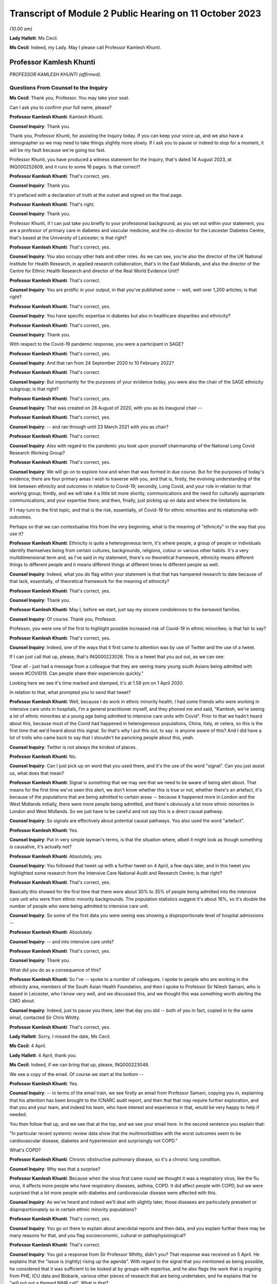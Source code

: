 Transcript of Module 2 Public Hearing on 11 October 2023
========================================================

*(10.00 am)*

**Lady Hallett**: Ms Cecil.

**Ms Cecil**: Indeed, my Lady. May I please call Professor Kamlesh Khunti.

Professor Kamlesh Khunti
------------------------

*PROFESSOR KAMLESH KHUNTI (affirmed).*

Questions From Counsel to the Inquiry
^^^^^^^^^^^^^^^^^^^^^^^^^^^^^^^^^^^^^

**Ms Cecil**: Thank you, Professor. You may take your seat.

Can I ask you to confirm your full name, please?

**Professor Kamlesh Khunti**: Kamlesh Khunti.

**Counsel Inquiry**: Thank you.

Thank you, Professor Khunti, for assisting the Inquiry today. If you can keep your voice up, and we also have a stenographer so we may need to take things slightly more slowly. If I ask you to pause or indeed to stop for a moment, it will be my fault because we're going too fast.

Professor Khunti, you have produced a witness statement for the Inquiry, that's dated 14 August 2023, at INQ000252609, and it runs to some 16 pages. Is that correct?

**Professor Kamlesh Khunti**: That's correct, yes.

**Counsel Inquiry**: Thank you.

It's prefaced with a declaration of truth at the outset and signed on the final page.

**Professor Kamlesh Khunti**: That's right.

**Counsel Inquiry**: Thank you.

Professor Khunti, if I can just take you briefly to your professional background, as you set out within your statement, you are a professor of primary care in diabetes and vascular medicine, and the co-director for the Leicester Diabetes Centre, that's based at the University of Leicester; is that right?

**Professor Kamlesh Khunti**: That's correct, yes.

**Counsel Inquiry**: You also occupy other hats and other roles. As we can see, you're also the director of the UK National Institute for Health Research, in applied research collaboration, that's in the East Midlands, and also the director of the Centre for Ethnic Health Research and director of the Real World Evidence Unit?

**Professor Kamlesh Khunti**: That's correct.

**Counsel Inquiry**: You are prolific in your output, in that you've published some -- well, well over 1,200 articles; is that right?

**Professor Kamlesh Khunti**: That's correct, yes.

**Counsel Inquiry**: You have specific expertise in diabetes but also in healthcare disparities and ethnicity?

**Professor Kamlesh Khunti**: That's correct, yes.

**Counsel Inquiry**: Thank you.

With respect to the Covid-19 pandemic response, you were a participant in SAGE?

**Professor Kamlesh Khunti**: That's correct, yes.

**Counsel Inquiry**: And that ran from 24 September 2020 to 10 February 2022?

**Professor Kamlesh Khunti**: That's correct.

**Counsel Inquiry**: But importantly for the purposes of your evidence today, you were also the chair of the SAGE ethnicity subgroup; is that right?

**Professor Kamlesh Khunti**: That's correct, yes.

**Counsel Inquiry**: That was created on 28 August of 2020, with you as its inaugural chair --

**Professor Kamlesh Khunti**: That's correct, yes.

**Counsel Inquiry**: -- and ran through until 23 March 2021 with you as chair?

**Professor Kamlesh Khunti**: That's correct.

**Counsel Inquiry**: Also with regard to the pandemic you took upon yourself chairmanship of the National Long Covid Research Working Group?

**Professor Kamlesh Khunti**: That's correct, yes.

**Counsel Inquiry**: We will go on to explore how and when that was formed in due course. But for the purposes of today's evidence, there are four primary areas I wish to traverse with you, and that is, firstly, the evolving understanding of the link between ethnicity and outcomes in relation to Covid-19; secondly, Long Covid, and your role in relation to that working group; thirdly, and we will take it a little bit more shortly, communications and the need for culturally appropriate communications, and your expertise there; and then, finally, just picking up on data and where the limitations lie.

If I may turn to the first topic, and that is the risk, essentially, of Covid-19 for ethnic minorities and its relationship with outcomes.

Perhaps so that we can contextualise this from the very beginning, what is the meaning of "ethnicity" in the way that you use it?

**Professor Kamlesh Khunti**: Ethnicity is quite a heterogeneous term, it's where people, a group of people or individuals identify themselves being from certain cultures, backgrounds, religions, colour or various other habits. It's a very multidimensional term and, as I've said in my statement, there's no theoretical framework, ethnicity means different things to different people and it means different things at different times to different people as well.

**Counsel Inquiry**: Indeed, what you do flag within your statement is that that has hampered research to date because of that lack, essentially, of theoretical framework for the meaning of ethnicity?

**Professor Kamlesh Khunti**: That's correct, yes.

**Counsel Inquiry**: Thank you.

**Professor Kamlesh Khunti**: May I, before we start, just say my sincere condolences to the bereaved families.

**Counsel Inquiry**: Of course. Thank you, Professor.

Professor, you were one of the first to highlight possible increased risk of Covid-19 in ethnic minorities; is that fair to say?

**Professor Kamlesh Khunti**: That's correct, yes.

**Counsel Inquiry**: Indeed, one of the ways that it first came to attention was by use of Twitter and the use of a tweet.

If I can just call that up, please, that's INQ000223026. This is a tweet that you put out, as we can see:

"Dear all - just had a message from a colleague that they are seeing many young south Asians being admitted with severe #COVID19. Can people share their experiences quickly."

Looking here we see it's time marked and stamped, it's at 1.56 pm on 1 April 2020.

In relation to that, what prompted you to send that tweet?

**Professor Kamlesh Khunti**: Well, because I do work in ethnic minority health, I had some friends who were working in intensive care units in hospitals, I'm a general practitioner myself, and they phoned me and said, "Kamlesh, we're seeing a lot of ethnic minorities at a young age being admitted to intensive care units with Covid". Prior to that we hadn't heard about this, because most of the Covid had happened in heterogeneous populations, China, Italy, et cetera, so this is the first time that we'd heard about this signal. So that's why I put this out, to say: is anyone aware of this? And I did have a lot of trolls who came back to say that I shouldn't be panicking people about this, yeah.

**Counsel Inquiry**: Twitter is not always the kindest of places.

**Professor Kamlesh Khunti**: No.

**Counsel Inquiry**: Can I just pick up on word that you used there, and it's the use of the word "signal". Can you just assist us, what does that mean?

**Professor Kamlesh Khunti**: Signal is something that we may see that we need to be aware of being alert about. That means for the first time we've seen this alert, we don't know whether this is true or not, whether there's an artefact, it's because of the populations that are being admitted to certain areas -- because it happened more in London and the West Midlands initially, there were more people being admitted, and there's obviously a lot more ethnic minorities in London and West Midlands. So we just have to be careful and not say this is a direct causal pathway.

**Counsel Inquiry**: So signals are effectively about potential causal pathways. You also used the word "artefact".

**Professor Kamlesh Khunti**: Yes.

**Counsel Inquiry**: Put in very simple layman's terms, is that the situation where, albeit it might look as though something is causative, it's actually not?

**Professor Kamlesh Khunti**: Absolutely, yes.

**Counsel Inquiry**: You followed that tweet up with a further tweet on 4 April, a few days later, and in this tweet you highlighted some research from the Intensive Care National Audit and Research Centre; is that right?

**Professor Kamlesh Khunti**: That's correct, yes.

Basically this showed for the first time that there were about 30% to 35% of people being admitted into the intensive care unit who were from ethnic minority backgrounds. The population statistics suggest it's about 16%, so it's double the number of people who were being admitted to intensive care unit.

**Counsel Inquiry**: So some of the first data you were seeing was showing a disproportionate level of hospital admissions --

**Professor Kamlesh Khunti**: Absolutely.

**Counsel Inquiry**: -- and into intensive care units?

**Professor Kamlesh Khunti**: That's correct, yes.

**Counsel Inquiry**: Thank you.

What did you do as a consequence of this?

**Professor Kamlesh Khunti**: So I've -- spoke to a number of colleagues. I spoke to people who are working in the ethnicity area, members of the South Asian Health Foundation, and then I spoke to Professor Sir Nilesh Samani, who is based in Leicester, who I know very well, and we discussed this, and we thought this was something worth alerting the CMO about.

**Counsel Inquiry**: Indeed, just to pause you there, later that day you did -- both of you in fact, copied in to the same email, contacted Sir Chris Whitty.

**Professor Kamlesh Khunti**: That's correct, yes.

**Lady Hallett**: Sorry, I missed the date, Ms Cecil.

**Ms Cecil**: 4 April.

**Lady Hallett**: 4 April, thank you.

**Ms Cecil**: Indeed, if we can bring that up, please, INQ000223048.

We see a copy of the email. Of course we start at the bottom --

**Professor Kamlesh Khunti**: Yes.

**Counsel Inquiry**: -- in terms of the email train, we see firstly an email from Professor Samani, copying you in, explaining that his attention has been brought to the ICNARC audit report, and then that that may require further exploration, and that you and your team, and indeed his team, who have interest and experience in that, would be very happy to help if needed.

You then follow that up, and we see that at the top, and we see your email here. In the second sentence you explain that:

"In particular recent systemic review data show that the multimorbidities with the worst outcomes seem to be cardiovascular disease, diabetes and hypertension and surprisingly not COPD."

What's COPD?

**Professor Kamlesh Khunti**: Chronic obstructive pulmonary disease, so it's a chronic lung condition.

**Counsel Inquiry**: Why was that a surprise?

**Professor Kamlesh Khunti**: Because when the virus first came round we thought it was a respiratory virus, like the flu virus, it affects more people who have respiratory diseases, asthma, COPD. It did affect people with COPD, but we were surprised that a lot more people with diabetes and cardiovascular disease were affected with this.

**Counsel Inquiry**: As we've heard and indeed we'll deal with slightly later, those diseases are particularly prevalent or disproportionately so in certain ethnic minority populations?

**Professor Kamlesh Khunti**: That's correct, yes.

**Counsel Inquiry**: You go on there to explain about anecdotal reports and then data, and you explain further there may be many reasons for that, and you flag socioeconomic, cultural or pathophysiological?

**Professor Kamlesh Khunti**: That's correct.

**Counsel Inquiry**: You got a response from Sir Professor Whitty, didn't you? That response was received on 5 April. He explains that the "issue is (rightly) rising up the agenda". With regard to the signal that you mentioned as being possible, he considered that it was sufficient to be looked at by groups with expertise, and he also flags the work that is ongoing from PHE, ICU data and Biobank, various other pieces of research that are being undertaken, and he explains that he "will put out a themed NIHR call". What is that?

**Professor Kamlesh Khunti**: So this is National Institute for Health and Care Research, it's the main funding body for applied research, and basic science research as well. And I was really surprised because he took action very, very quickly, the following day, so really admirable that he did this, that there were some actionable points that he came up with immediately, and a call did come out for doing further research in this area.

**Counsel Inquiry**: Indeed. And certainly there is some correspondence further down that also relates to -- the email that we have here actually is the last email in the chain, so slightly later in time, but there were emails from Professor Sir Chris Whitty in relation to it being an important point?

**Professor Kamlesh Khunti**: That's right.

**Counsel Inquiry**: At that stage it wasn't clear whether it was an artefact of geography or a true signal?

**Professor Kamlesh Khunti**: Absolutely, yes.

**Counsel Inquiry**: Thank you.

Now, following on from that, you wrote the first editorial on the topic; is that right?

**Professor Kamlesh Khunti**: That's correct, yes.

**Counsel Inquiry**: It was published in the British Medical Journal?

**Professor Kamlesh Khunti**: That's correct.

**Counsel Inquiry**: Raising the question: "Is ethnicity linked to incidence or outcomes of covid-19?"

You urged, at that stage, the UK to explore the potential signal urgently and that there was a need for effectively greater research looking at the potential causative links --

**Professor Kamlesh Khunti**: That's correct.

**Counsel Inquiry**: -- pathways.

You particularly flagged concerns being raised because the first ten doctors in the UK to die from Covid-19 were from ethnic minorities; is that right?

**Professor Kamlesh Khunti**: That's correct. That did raise eyebrows when we saw that in the news on a regular basis, yes.

**Counsel Inquiry**: Then, of course, you also had the data that we've already referred to?

**Professor Kamlesh Khunti**: That's correct, yes.

**Counsel Inquiry**: The Office for National Statistics we've heard a little bit from already in relation to ethnicity, but they published in May of 2020 their first article or report in relation to deaths by ethnic group; is that right?

**Professor Kamlesh Khunti**: That's correct.

**Counsel Inquiry**: That's a document that you're familiar with?

**Professor Kamlesh Khunti**: Yes.

**Counsel Inquiry**: Indeed we've heard already from Professor Sir Ian Diamond that you have been in contact with him and worked with him at various stages; is that right?

**Professor Kamlesh Khunti**: That's correct, yes.

**Counsel Inquiry**: In relation to that article and the statistics that were produced, the provisional analysis showed the risk of death involving Covid-19 among some ethnic groups was significantly higher than that within the white ethnicity population?

**Professor Kamlesh Khunti**: That's correct.

**Counsel Inquiry**: When taking into account age in that analysis -- so this is right at the beginning of the pandemic, what was known as at May of 2020 -- black males were 4.2 times more likely to die from a Covid-19-related death and black females 4.3 times more likely than white ethnicity males and females?

**Professor Kamlesh Khunti**: That's correct, yes.

**Counsel Inquiry**: At that point it was also noted, and this will become relevant for later in terms of the progression of the pandemic, that people of Bangladeshi and Pakistani Indian and mixed ethnicities also had a statistically significant higher -- raised risk of death, but that those risk factors or the extent of the disproportionality dropped once one had taken into account age but also other sociodemographic characteristics, including self-reported health and disability, and this relied on collation of data including the 2011 census?

**Professor Kamlesh Khunti**: That's correct, yes.

**Counsel Inquiry**: That reduced, then, to males and females of black ethnicity being 1.9 times more likely than those of white ethnicity and Bangladeshi and Pakistani ethnic minority men being 1.8 times more likely to have a Covid-19-related death.

So at this point in terms of the ONS statistics, is it right to say that it was already flagging up issues in relation to comorbidities that existed within ethnic minority populations and geographic issues, but that the disparity simply could not be explained by those?

**Professor Kamlesh Khunti**: That's right. So basically it was 4 times the risk, and once you take into account the deprivation, the previous health, comorbidities, it reduces risk by 50%. So 50% was accounted for by those factors.

**Counsel Inquiry**: That was followed thereafter in June, again dealing with what was known at the outset as the pandemic progressed, by the first of the Public Health England reports?

**Professor Kamlesh Khunti**: That's correct.

**Counsel Inquiry**: In relation to that PHE report, certainly there were concerns initially that a truncated report had been published; is that right?

**Professor Kamlesh Khunti**: This is from a BMJ article written by Professor Raj Bhopal, because he had peer reviewed the article, and we wrote in the BMJ stating that he had seen a fuller report and he felt that it was his duty to inform the public that there were bits of the report missing.

**Counsel Inquiry**: What bits of the report were missing?

**Professor Kamlesh Khunti**: From what we understand, it was the recommendations that may have been missing.

**Counsel Inquiry**: Recommendations. Were there also aspects of stakeholder engagement that were missing?

**Professor Kamlesh Khunti**: The stakeholder was -- I think, from my recollection, is the second report.

**Counsel Inquiry**: Second report?

**Professor Kamlesh Khunti**: That's right, yes.

**Counsel Inquiry**: That caused a considerable degree of controversy; is that fair to say?

**Professor Kamlesh Khunti**: That's correct, yes, it did, yes.

**Counsel Inquiry**: And that consequently resulted in a fuller report being published?

**Professor Kamlesh Khunti**: Yes.

**Counsel Inquiry**: You analysed that report; is that right?

**Professor Kamlesh Khunti**: That's right, yes. We didn't peer review it, it -- once it was published we and many others looked at it to see the content and the depth of the report.

**Counsel Inquiry**: Indeed. In relation to that, were issues flagged in relation to structural racism and discrimination?

**Professor Kamlesh Khunti**: That's right.

**Counsel Inquiry**: As a link?

**Professor Kamlesh Khunti**: That's correct, yes.

**Counsel Inquiry**: And socioeconomic circumstance?

**Professor Kamlesh Khunti**: That's correct, yes.

**Counsel Inquiry**: Now, given the link between or potential link between structural racism and discrimination and those poor health outcomes, as noted in that PHE report, are you aware of any other work that looked at those issues?

**Professor Kamlesh Khunti**: There's been a number of studies. The issue with structural discrimination and discrimination is how you measure it. It's very, very difficult to measure. So qualitative interviews where people are asked about it will -- you can get a lot of information from.

There's a systemic review that's been done about the disproportionate outcomes in people from ethnic minority backgrounds, and that identified I think just a few papers that had talked about discrimination, and again they highlight that it's very difficult to measure.

But from the qualitative evidence we have from the British Medical Association, from the nurses associations, there may have been some elements of structural discrimination, for example getting PPE given to -- from the -- healthcare workers particularly from ethnic minorities.

**Counsel Inquiry**: And we've heard earlier evidence that ethnic minorities are overrepresented within the healthcare workforce?

**Professor Kamlesh Khunti**: That's right, about 20% of the healthcare workforce, or 1.2 to 1.5 million people within the National Health Service, are from ethnic minority backgrounds, yes.

**Counsel Inquiry**: Thank you.

In relation to that PHE report you wrote of some of the limitations, as you saw it, of those reports. The first aspect is that albeit that they were welcome, because they did shine a light, it was nonetheless a missed opportunity to address significant inequalities in ethnic minority communities. How did you see it as a missed opportunity?

**Professor Kamlesh Khunti**: Well, first of all, the report is very comprehensive and it was very laudable, the amount of work they did, you know, speaking to 4,000 individuals, speaking to a number of stakeholders, so it's a vast amount of work they'd done. The reason we thought it was a missed opportunity, because they did have I think six recommendations, is that they didn't have the recommendations, although they'd identified them, of the wider source of determinants.

So, first of all, how to protect these populations, and the wider social determinants of how to ensure that housing is adequate, it's not overcrowded housing, the occupations that people were at higher risk, they weren't protected, the educational elements, communication, how it was to be done, who was going to do it. All of that wasn't there in huge detail.

Although they'd identified all the drivers, the recommendations or drivers -- the detailed recommendations on drivers were missing.

**Counsel Inquiry**: Were missing. And there were significant gaps in your view; is that right?

**Professor Kamlesh Khunti**: That's correct, yes.

**Counsel Inquiry**: Now, picking up in June of 2020, which is of course when the PHE reports -- well, first report -- was released, you're aware that ethnicity was discussed at one of the SAGE meetings in June, it was SAGE 40, the 40th meeting on 4 June?

**Professor Kamlesh Khunti**: That's correct, yes.

**Counsel Inquiry**: And at that point it was accepted within that meeting that the evidence suggested a significantly higher likelihood of, firstly, testing positive, secondly, admission to critical care, and thirdly, the prospects of death for ethnic minorities?

**Professor Kamlesh Khunti**: That's correct, yes.

**Counsel Inquiry**: In particular, that related to black and South Asian groups?

**Professor Kamlesh Khunti**: That's correct, yes.

**Counsel Inquiry**: At that point, as you've already identified, the risk factors or the causative links were assessed as being due to a complex interconnected range of factors, including socioeconomic deprivation, involvement in high risk occupations, geography, household size and comorbidities. Did that chime with what you were seeing?

**Professor Kamlesh Khunti**: Exactly, and that's exactly what the initial report by ONS and the Public Health England report also shone a light to as well.

**Counsel Inquiry**: As said at the outset, you went on to become the chair of the SAGE Ethnicity Subgroup. That was set up on 5 August. How did that come about?

**Professor Kamlesh Khunti**: So I had an email from GO-Science that they wanted to speak to me and we had a Zoom or an MS Teams meeting, and that's when Sir Patrick Vallance came along with the GO-Science team and mentioned to me that they'd seen the signal and they were asking me if I would be willing to chair this subgroup.

**Counsel Inquiry**: You cannot assist us with why that subgroup was not formed earlier; is that right?

**Professor Kamlesh Khunti**: I think that people were trying to find evidence for this, and, as you say, we need validation from various datasets, so ONS signal was the first lot, then the PHE data came out. I mean, if you look at the PHE data, you know -- we may be talking about data later, but the Public Health England report, they didn't have anything on occupation, they didn't have data on occupation, so we don't know whether that would have reduced(?) the risk. So until then I think they weren't -- the data weren't as robust. And following the Public Health England report, I think they decided they needed a chair for the Ethnicity Subgroup.

**Counsel Inquiry**: So you took on that role?

**Professor Kamlesh Khunti**: That's correct, yes.

**Counsel Inquiry**: And that subcommittee reported directly to SAGE?

**Professor Kamlesh Khunti**: That's correct, yes.

**Counsel Inquiry**: In terms of the issues to be focused on, they were, as one would expect, a focus on ethnicity, and some of the broader social determinants --

**Professor Kamlesh Khunti**: That's correct.

**Counsel Inquiry**: -- in relation to ethnicity.

In terms of the advice to be provided, was it a case of it being commissioned from you, or was it advice that you provided on a freestanding basis?

**Professor Kamlesh Khunti**: It was advice on a freestanding basis, completely, yes.

**Counsel Inquiry**: The meetings were not officially minuted; is that right?

**Professor Kamlesh Khunti**: We did have minutes of the meetings, for all the meetings.

**Counsel Inquiry**: Sorry, I should be clearer in my question. There was no formal requirement for those meetings to be minuted, albeit that high-level minutes were taken?

**Professor Kamlesh Khunti**: That's correct, yes.

**Counsel Inquiry**: Indeed the Inquiry has access to those, so I don't propose to take us through any of those today.

In relation to foreseeability of impact on ethnicity minorities, minority groups and potential disparities, you've explained that initially it was seen as a respiratory virus and therefore perhaps those issues weren't considered in the same way they might have been had it been seen as actually what it was.

But was it foreseeable that there would be a disproportionate impact on ethnic minorities?

**Professor Kamlesh Khunti**: Potentially. I think that, looking back on it, potential we could have thought about it because of the pre-pandemic disparities, and I think they have been discussed previously at the Inquiry, among ethnic minority groups, particularly in terms of deprivation, health, housing, schooling, et cetera.

**Counsel Inquiry**: Moving to the autumn period briefly, you had some level of involvement with the minister who was placed in charge of considering the issues of ethnicity, that's the Right Honourable Kemi Badenoch MP?

**Professor Kamlesh Khunti**: That's correct.

**Counsel Inquiry**: What involvement did you have, firstly, with her?

**Professor Kamlesh Khunti**: I think there were two meetings that I seem to have found. The Cabinet Office contacted me that the Right Honourable Kemi Badenoch wanted to speak to me, and this was in October and another one in December. The October one was a general discussion of what the SAGE group were doing. I don't have any firm recollection, but it was -- would have been a high-level discussion of what SAGE is looking at. I think the 16 December one was a teaching session that we did for cross-governmental departments.

**Counsel Inquiry**: And I understand you did two teaching sessions?

**Professor Kamlesh Khunti**: That's correct, one was on the drivers of risk and one was on housing -- no, sorry, vaccinations and housing.

**Counsel Inquiry**: Kemi Badenoch's team went on to produce four quarterly reports to the Prime Minister between June 2020 and December 2021?

**Professor Kamlesh Khunti**: That's correct.

**Counsel Inquiry**: Did you or the Ethnicity Subgroup contribute to any of those reports?

**Professor Kamlesh Khunti**: We were asked to review them and we had to review them at pace. We did give some comments on them. I was asked by one of the officers to see if I would give a quote to the report, but thinking it through the SAGE committee, we felt that was inappropriate because SAGE was an independent research and science body.

**Counsel Inquiry**: So was the view to keep that separate, effectively, the SAGE workings and those individuals, and then government --

**Professor Kamlesh Khunti**: That's correct.

**Counsel Inquiry**: -- produced reports?

**Professor Kamlesh Khunti**: Because they already had advisers who were acknowledging and supporting the report.

**Counsel Inquiry**: And the work that had been done in relation to those quarterly reports had been done by the Equalities team, as opposed to the Ethnicity Subgroup that you chaired?

**Professor Kamlesh Khunti**: That's correct, yes.

**Counsel Inquiry**: Thank you.

So by September of 2020, aspects in relation to causative links were known in relation to occupation, housing, instability, socioeconomic status, comorbidities and the other --

**Professor Kamlesh Khunti**: Occupations, yeah.

**Counsel Inquiry**: Did you and the SAGE Ethnicity Subgroup have regard to those factors in advising on policy in response?

**Professor Kamlesh Khunti**: We had a paper that was quite a comprehensive paper, it was on drivers of the increased risk among ethnic minority groups, yes.

**Counsel Inquiry**: Indeed, perhaps we can take you to that now. It's at INQ000273842.

I'm going to deal with it briefly, if I may, whilst just perhaps prefacing it before it's brought up on the screen.

It's a very lengthy report. It sets out in detail where you and the Ethnicity Subgroup see the drivers as being.

Perhaps if we could just go to page 110, please. It's appendix 7. This is the paper.

In relation to that -- I'm very sorry, I thought it was at page 110.

*(Pause)*

**Counsel Inquiry**: Go to page 114, please. There is a very useful visual aid.

**Professor Kamlesh Khunti**: 113.

**Counsel Inquiry**: 113, please.

**Professor Kamlesh Khunti**: Yes.

**Counsel Inquiry**: To 113.

There is a very useful visual aid that sets out the subgroup's workings. It builds on a paper that's been adapted by another academic in relation to these issues; is that right?

**Professor Kamlesh Khunti**: That's correct, yes.

**Counsel Inquiry**: I'm afraid it's a little difficult to see on the screen because of the size of the fonts.

If I can just take you to what is seen as number 1, effectively what we see is a diagram, at the top it explains "Shaped by structural racism and other power structures"; is that the context in which this is placed?

**Professor Kamlesh Khunti**: That's right, yeah.

**Counsel Inquiry**: Then what we see is a green box that deals with dimensions of ethnicity.

A line to that to the left, we see the differential exposure and vulnerability and the drivers, and I'm going to come to that in a moment, and then the output to the far left. Is that right?

**Professor Kamlesh Khunti**: That's correct, yes.

**Counsel Inquiry**: So, taking each one of those briefly in turn, we have pathway 1, it's the second white box down from the top, and the first issue in relation to understanding ethnicity is differential exposure.

What are the issues that arise there in relation to certain ethnic minority groups?

**Professor Kamlesh Khunti**: So this is what we've just been talking about in terms of the risk of a higher exposure among ethnic minority populations, so this is things like occupations, they are more likely to work in occupations that are in direct contact patient-facing roles and in low-paid occupations. Housing, living in high-density housing, so small houses with a large number of occupants, living in multigenerational houses, which is where we state that there's three or more generations living together. There's also people who are at -- have poor health, so they may have other health conditions, as we've talked about, diabetes, cardiovascular disease, et cetera. So these are all the issues that may put them at higher exposure.

**Counsel Inquiry**: First --

**Professor Kamlesh Khunti**: And healthcare workers is obviously another one.

**Counsel Inquiry**: So this is the first aspect, is exposure to the virus, so there is a potentially disproportionate level of exposure for ethnic minority individuals because of those factors. That then may or may not result -- as we see, if we take it across, and then go down, may or may not result in Covid infection.

That then goes into driver 2, which is differential susceptibility to infection.

In summary, is it the case that minority ethnic groups may be at greater risk, in your view, of infection because of differences in immune response, nutritional status and other --

**Professor Kamlesh Khunti**: Other conditions, and obesity is another big risk factor for ethnic minority populations as well, yes.

**Counsel Inquiry**: We've heard a little bit about obesity already in that respect.

**Professor Kamlesh Khunti**: Yeah.

**Counsel Inquiry**: We then see that once one has the infection, there is then potentially a differential vulnerability to the disease; is that right?

**Professor Kamlesh Khunti**: That's right, yes. Some of these overlap --

**Counsel Inquiry**: Indeed.

**Professor Kamlesh Khunti**: -- as well, as you can see. So this could be because they have higher stress levels, they may be living in areas that have poor air quality, et cetera.

**Counsel Inquiry**: Okay. That results then in the differential consequences of the disease, of an infection of Covid-19; is that right?

**Professor Kamlesh Khunti**: Yeah, so basically, here, if they become ill they have more disability, there's job losses, poorer health, perpetuating this cycle of worse outcomes for them, yes.

**Counsel Inquiry**: Just dealing with the disease consequence in and of itself at the moment in terms of the health outcome, what you identify here are issues such as comorbidity and then access to healthcare --

**Professor Kamlesh Khunti**: Yes.

**Counsel Inquiry**: -- quality of healthcare?

**Professor Kamlesh Khunti**: Yeah. And the access to healthcare may be a driver from the right side of the dimension, this is about language and culture and not identifying the disease, not properly being able to express the disease, not being aware of the disease and the consequences.

So all of those on the right-hand side also are drivers across all the pathway, yeah.

**Counsel Inquiry**: Indeed. Then what we see there is the potential enhanced risk then of mortality, of death essentially, that flows through that particular driver.

Then, as we continue down, the differential social consequences in relation to follow-on impacts from that disease?

**Professor Kamlesh Khunti**: That's correct, yes.

**Counsel Inquiry**: Thank you.

You do also touch upon, within this, differential consequences of control measures. I'm not going to go into that with any detail with you today, we'll talk a little bit about communications later.

But, in short, those are the identified pathways by the Ethnicity Subgroup; is that right?

**Professor Kamlesh Khunti**: Yeah. I mean, this is a theoretical framework that we put the pathways through, yes.

**Counsel Inquiry**: Just drilling down very briefly and flagging them up. You've already dealt with occupation. Household circumstance, that became very important, is that right, when it comes to looking at subsequent issues in relation to the second wave?

**Professor Kamlesh Khunti**: That's right. So there was a separate paper that we did, as I said, the Ethnicity Subgroup, and here we wanted to validate the data about multigenerational households. And I think we must have had -- we had the best data in the world, and we had five database studies that all concurred to the same conclusion, that multigenerational households, people with three or more occupants, was associated with worse infection, worse disease and worse mortality.

**Counsel Inquiry**: Perhaps if I can just pick up on that, then, in relation to the first wave and the second wave. In the first wave all ethnic minority groups were at that elevated risk, particularly acute within back populations; is that right?

**Professor Kamlesh Khunti**: That's right, yes.

**Counsel Inquiry**: But that changed when it came to the second wave, where one saw a decrease in relation to mortality, deaths, for black ethnic minority populations but a greater disproportionate effect in relation to Bangladeshi and Pakistani, South Asian groups; is that right?

**Professor Kamlesh Khunti**: That's correct. So overall, once -- so basically it showed that lockdown worked. For nearly -- most of the ethnic groups, including the white group, you saw a reduction in infection and mortality. But there was a higher risk in Bangladeshis and Pakistanis, and we looked at what the drivers were -- and this is using the ONS data -- and the drivers were likely to be what we've already said, the occupations that ethnic minorities are in, the housing density --

**Counsel Inquiry**: If I can pause you for one moment, when you say occupations, what types of work?

**Professor Kamlesh Khunti**: So occupation is people-facing roles, taxi drivers, restaurants, healthcare workers, et cetera. And people who were on zero-hours contracts, so they weren't able to get time out, and so potentially they weren't reporting their symptoms.

**Counsel Inquiry**: Just picking up on the people with zero-hours contracts, in terms of financial stability, did you see that as having any role?

**Professor Kamlesh Khunti**: That was one of the reasons that we put forward, that that would have definitely been one of the reasons, and some of the qualitative interviews have previously shown that as well.

**Counsel Inquiry**: I think one of the recommendations that you made at that point was for the provision of proper statutory pay for --

**Professor Kamlesh Khunti**: Absolutely, yes.

**Counsel Inquiry**: Sick pay?

**Professor Kamlesh Khunti**: And similarly we made recommendations on housing, that if people are in multigenerational housing there should be provision made of housing given for isolation if one member of the house was infected.

**Counsel Inquiry**: Thank you.

Then just to pick up on one final aspect in relation to the drivers, can I just be clear with you in relation to genetic considerations. Do you consider it likely that genetics play a role?

**Professor Kamlesh Khunti**: Well, most of the data shows that there are some, what we call SNPs, genetic signals, but there is no conclusive evidence to show that this is driven by genetics. It does seem to be driven mainly by the social determinants.

And we've done some additional work subsequently showing that if we take 25% of the most deprived populations out of deprivation, we halve the risk of Covid infections and mortality. If we take 50% of the most deprived population out of deprivation, including ethnic minorities, we near enough eliminate the risk that we've seen. So a lot of this we feel is due to the social determinants.

**Counsel Inquiry**: Just picking up on deprivation and the use of the 2011 census, because of course that informs the ONS statistics --

**Professor Kamlesh Khunti**: That's right.

**Counsel Inquiry**: -- it's your view, is that right, that as a consequence of that, socioeconomic circumstance and deprivation is likely to be under-reported in relation to the role that it plays, because of changes since 2011?

**Professor Kamlesh Khunti**: That's correct. So now we have the 2021 surveys that -- they would be better placed. We've also seen in the surveys that the proportion of ethnic minorities has increased in England. In terms of whether they're in more deprived areas I'm not aware of, but it's likely health(?) changes, yes.

**Counsel Inquiry**: Thank you.

One final aspect, and that relates to biological factors. When you refer to biological factors, what you are referring to are comorbidities such as diabetes and other forms of disease; is that right?

**Professor Kamlesh Khunti**: That's correct, diabetes, cardiovascular disease, obesity. There's some possibility of associations with psychological aspects as well.

**Counsel Inquiry**: Indeed. And that's why I just wanted to be very clear about that, that's what you mean by biological --

**Professor Kamlesh Khunti**: Yes.

**Counsel Inquiry**: -- it's not genetic, it's those comorbidities?

**Professor Kamlesh Khunti**: That's correct, yes.

**Counsel Inquiry**: Thank you.

Now, if I may pick up, then, on what that meant for the Covid-19 response, in terms of the government's response, do you consider that it was successful in addressing those disparities or could things, other things, have been done?

**Professor Kamlesh Khunti**: So the four quarter reports mention a number of areas that the government addressed the disparities, this is the Race Disparity Unit four quarterly reports. There are a number of things that could be done. In terms of the detail, again, in some of them is lacking. There's data on pilot areas that were funded to do evaluations of what worked, what didn't work. Mention about communications on -- for ethnic minority populations. And again they mention a number of things that were done. But to me there were other ways that this could have been done. We have the best data systems in the world, and we're the envy of the world with the data we have. What we needed was real-time data, real-time data on people being affected in different areas, because we always say local is best, we could have acted on this locally. Leicester local public health did a tremendous effort but they were lacking in data. So if we had data given to us in real time about where the highest risks are, we could have worked with our community champions within those areas, our community leaders in those areas, the pharmacists, the GPs, as we did in Leicester, to reduce that risk.

Similarly, the test, trace, isolation programme, again we didn't have any data coming to us to say where is -- are the bottlenecks, which areas are working well, which are not working well. And again, if this data came on a regular basis, in real time, the local public health messaging could have been done.

In the reports, you know, there are mentions about the culturally-adapted information that was given out there. Now, giving out a culturally-adapted leaflet doesn't mean that that's going to have a major effect. You need to do a lot more than that. You need to work with that community. And there are discussions about the community champions programmes that were funded, but again we're not sure how these were funded, which areas were funded.

And the key one is the evaluations. You know, 40 million, over Â£40 million was given out. These are the kinds of things that we should be evaluating robustly, because we have the data. If you put an intervention in Leicester and don't put it in Blackburn, I can tell within a short period of time with the data that we have whether that intervention's worked or not.

**Counsel Inquiry**: Thank you. So is that one of your primary concerns, is working out what happened, effectively, with those community champions, grants and research projects and that data?

**Professor Kamlesh Khunti**: There are soft evaluations that have been done for one of them, but others we're not aware of what the findings are and how we can implement them. For example, we should be implementing them now. Covid is still here, we're seeing an increased risk, but we're not hearing anything about those messages.

And when I say regarding the communication and language, Leicester has over 80 languages, London has over 300 languages, what we need to do is the local people will know the best about what their needs are, and it really needs to be localised in terms of the response.

**Counsel Inquiry**: Thank you.

**Lady Hallett**: Can I just ask -- I'm sorry to interrupt --

**Ms Cecil**: Of course, not at all.

**Lady Hallett**: -- who had the data that you needed?

**Professor Kamlesh Khunti**: I'm not sure if the government had the data. If that was one of the asks, I'm sure Sir Ian Diamond would have provided that data, which he's done for a number of things. As I say, ONS have done an absolute sterling job in getting data to us quickly.

**Lady Hallett**: It's just that you began this passage in relation to saying we have one of the best data systems in the world, so I assumed by that you meant that we were collecting the data but --

**Professor Kamlesh Khunti**: It wasn't coming to us, that's right.

**Lady Hallett**: So it wasn't being shared with you?

**Professor Kamlesh Khunti**: That's right.

**Lady Hallett**: But you don't know where it was?

**Professor Kamlesh Khunti**: No.

**Lady Hallett**: Right.

**Ms Cecil**: Thank you, I was going to pick up on that myself, so that's --

**Lady Hallett**: Oh, sorry.

**Ms Cecil**: No, not at all, that's helpful.

And you've explained about the need for real-time data and that gap and lacuna there.

One of the other aspects that you just touched upon, and perhaps we'll go there next, in fact, because you have explained the need already for culturally-sensitive and appropriate government communications, is to pick up on communications.

You were involved with the Centre for Ethnic Health Research; is that right?

**Professor Kamlesh Khunti**: That's correct, yes.

**Counsel Inquiry**: You made various recommendations and infographics in relation to culturally-sensitive and adapted communications.

If I could ask that that be called up, please, it's INQ000223040, and if we can go firstly to page 27 and then move to look at 28 and 29.

Just while it's coming up, the first page, here we are, this is your recommendation as to how to engage and involve ethnic minority communities; is that right?

**Professor Kamlesh Khunti**: That's correct. Yes, this is from the Centre for Ethnic Health Research and the South Asian Health Foundation.

**Counsel Inquiry**: What we see here is, at the very top: use of culturally-tailored messaging, different languages and formats, some aspects in relation to vaccine hesitancy and, perhaps more generally and of general application, the use of community and faith centres as part of that response?

**Professor Kamlesh Khunti**: That's correct, yes.

**Counsel Inquiry**: Perhaps one of the starkest things here is actually the picture that's in the centre of the page, because of course that reflects different ethnic minorities, clearly. Would that be correct?

**Professor Kamlesh Khunti**: That's correct, yes.

**Counsel Inquiry**: Presumably that's the purpose of it.

But we also see, in advice to government, professionals, policymakers and scientists, the use of interpreters, accurate ethnicity coding, you address PPE, all of those sorts of issues.

If we go over the page to page 27, what we then see is an infographic that's been designed for ethnic minority communities specifically; is that right?

**Professor Kamlesh Khunti**: That's correct.

**Counsel Inquiry**: Building on, effectively, the infographic we saw previously.

**Professor Kamlesh Khunti**: That's correct, yes.

**Counsel Inquiry**: So, again, representative pictorial descriptions in the middle, and then very clear pictures as to what to do:

"Stay at home and away from others if ill."

In the top left-hand corner.

"Get tested ..."

A picture of somebody with a test.

Vaccine, speak to your GP, take part in research studies.

So what you have is something that is, at the very least, albeit this one's in English, you have the pictorial representations?

**Professor Kamlesh Khunti**: That's right. I'm not sure if you got the exhibits but we had these in four, five languages as well.

**Counsel Inquiry**: Indeed. I don't have all of those exhibits, I'm afraid, but certainly I was going to pick up on that, and that's how they've been produced.

**Professor Kamlesh Khunti**: And the thing about this is this is not just translation and back translation, a lot of people say we did some translation and back translation, that's not how cultural competency works, we have to sit with that population, that ethnic minority population, go through the nuances of what this means to them. And it does take time. And that's what we did with all these infographics. For example, the word "BMI", you and I will know what BMI is, ethnic minorities don't know what BMI is, there is no word for BMI in South Asian languages.

**Counsel Inquiry**: And I understand the same applies to the word "virus"?

**Professor Kamlesh Khunti**: That -- absolutely, yes.

**Counsel Inquiry**: It's obviously a key word, certainly in our understanding of Covid-19.

Just picking up on culturally-appropriate messaging and communications, that's quite separate to targeting interventions or communications, isn't it?

**Professor Kamlesh Khunti**: That's absolutely -- yes, it is.

**Counsel Inquiry**: In relation to targeting, there are concerns that tailored public health messaging aimed at very specific subgroups of the population can result in greater stigmatisation, racialisation and those sorts of issues; is that right?

**Professor Kamlesh Khunti**: If you pick on one minority ethnic group and -- whether it's culturally tailored or not, they will be singled out as a high risk, and that will marginalise them, that will stigmatise them, that will create distrust in that population. So it's how that's been done. And what we were saying is: this message is for everyone. The messaging during the pandemic should have gone to everyone at the same time. But then, in a nuanced way, made it appropriate for that population.

**Counsel Inquiry**: Indeed.

**Professor Kamlesh Khunti**: So they know that: everyone's getting this, but we're just getting it so that we can understand it better.

**Counsel Inquiry**: Indeed. That's the distinction, essentially, that the messaging in general terms is the same across all populations but is then tailored specifically in terms of those communication aids?

**Professor Kamlesh Khunti**: That's correct. I mean, we had an example of that in Leicester. We had a bus in an area where we had high vaccination rates and this bus turned up with a billboard about vaccinations and it was totally inappropriate to have a billboard there when we already had high vaccination rates there.

**Lady Hallett**: So what was the impact of that?

**Professor Kamlesh Khunti**: Well, the local communities felt stigmatised. They were: why are we -- you know, we've worked very hard -- the GPs said: we've worked very hard to get the patients vaccinated, but the people who are -- why are the billboards still coming? Because the vaccination rates are already high in that area, because the local community worked really, really hard, and they thought that enough possibly wasn't being done by that community.

**Lady Hallett**: They didn't see the message and say, "Ah, but we're ahead of the game here"?

**Professor Kamlesh Khunti**: Well, different people will take it differently, as you can imagine.

**Ms Cecil**: Were similar billboards in other areas of Leicester?

**Professor Kamlesh Khunti**: As far as I'm aware, yes.

**Counsel Inquiry**: Thank you.

Thank you, those are all the questions I have on communications. If I can touch very briefly now on additional involvement within the Covid-19 response.

You were also involved in Independent SAGE; is that right?

**Professor Kamlesh Khunti**: That is correct, yes.

**Counsel Inquiry**: Your role there was as a primary care researcher. As you've already explained, you are a GP by professional background, and indeed you remain, as I understand it, a practising GP and clinician?

**Professor Kamlesh Khunti**: That's correct, yes.

**Counsel Inquiry**: And that was the reason why you were invited to join in?

**Professor Kamlesh Khunti**: That's my impression, yes.

**Counsel Inquiry**: In terms of your input into Independent SAGE, was that based on your role as a clinician?

**Professor Kamlesh Khunti**: As a clinician I think the ethnic minority work that I'd done was also important to them as well.

**Counsel Inquiry**: What were the distinctions in the type of work that you were doing for Independent SAGE as opposed to your role in the SAGE subcommittee for ethnicity?

**Professor Kamlesh Khunti**: I think Independent SAGE was discussing various aspects on a regular basis and then the main aim was to get it out to the public, while within SAGE the issues were about looking at the problem, looking at the science, getting the group together to look at the science, and then give robust evidence to the government in terms of the interventions that need to be put in place.

**Counsel Inquiry**: Did you see any disadvantages in the role of Independent SAGE?

**Professor Kamlesh Khunti**: I didn't see any disadvantages at all. In fact, when I was asked by Sir Patrick Vallance to join the SAGE, I did mention to him that I was part of Independent SAGE and he was -- there wasn't any reason for me to stop Independent SAGE at that stage, yeah.

**Counsel Inquiry**: Thank you. And indeed you carried on in Independent SAGE until May 2021; is that right?

**Professor Kamlesh Khunti**: That's correct, yes.

**Counsel Inquiry**: The reason that you left was because of a lack of time, essentially?

**Professor Kamlesh Khunti**: Absolutely, yes.

**Counsel Inquiry**: And we've already heard a lot about the types of work that you were already engaged in, in the pandemic response.

The final area in that regard is in relation to Long Covid, and you have explained that were the chair of the National Long Covid Research Working Group, often referred to in documents as just the "Research Working Group" for short?

**Professor Kamlesh Khunti**: Yes.

**Counsel Inquiry**: That group first met on 11 March 2021 and continues to meet in fact; is that right?

**Professor Kamlesh Khunti**: That's correct, yes.

**Counsel Inquiry**: I've just been asked, Professor Khunti, can you just keep your voice up, please.

**Professor Kamlesh Khunti**: Okay, will do.

**Counsel Inquiry**: No, not at all.

With regard to that working group, just to place it in context, there are representatives from the nine major Long Covid epidemiological studies in the UK, and indeed we're going to be hearing from two of those individuals -- and I understand they're colleagues that are well known to you --

**Professor Kamlesh Khunti**: Yes.

**Counsel Inquiry**: -- Professor Brightling and Dr Evans, on Friday, and so as a consequence of that I'm not going to take you through the clinical aspects of Long Covid or those sorts of issues --

**Professor Kamlesh Khunti**: Sure.

**Counsel Inquiry**: -- because we'll be hearing from them.

But what I do wish to just touch upon you with is why that group was formed, and can you just explain very briefly how that came about?

**Professor Kamlesh Khunti**: So I think this was following an email exchange we had, and there is an email in the evidence from Chris Whitty to myself, Professor Sir Ian Diamond and Nish Chaturvedi, about a lot of work that's going on, to see if we can co-ordinate this work together. So I emailed the epidemiological groups that were funded from NIHR, the UKRI, and ONS obviously was doing the work, and they all agreed to be part of this group.

**Counsel Inquiry**: Indeed. And if I can just -- for those that are following the email is at INQ000072959. That's the email from Professor Sir Chris Whitty to you and Professor Sir Ian Diamond.

Following on from that, you set up that group; is that right?

**Professor Kamlesh Khunti**: That's correct, yes.

**Counsel Inquiry**: As you've just explained. Did you have the -- were you under the impression that you reported to the CMO, to Professor Sir Chris Whitty?

**Professor Kamlesh Khunti**: He'd asked us to set this group up, so whether it's reporting or -- he certainly was interested in what was going on, and he wanted to know what was going on on a regular basis. So I think we initially said it was reporting but it was really what we were doing is sharing what we were doing with Professor Sir Chris Whitty on a regular basis. Initially it was two-weekly, now it's four-weekly.

**Counsel Inquiry**: Indeed, and one of the things that he asked you to consider was to co-ordinate on a definition, as we can see from this email, "case definitions". Why was that? And the reason I ask that question is because there were already definitions from the World Health Organisation, as you know, and indeed NICE.

**Professor Kamlesh Khunti**: Yeah, so the definitions have been very different, and if you look at the data for Long Covid they vary, some say four weeks, some say eight weeks, some say 12 weeks, so I think in terms of definitions we did take the NICE definition, and it was just to ensure that everyone was working in a similar manner as far as the definitions go. We weren't going to redefine the definition unless there was any evidence to do that, but our role was not to redefine the definition.

**Counsel Inquiry**: Thank you.

Now, just in terms of the working group and the output, the product of it, if I can just call up INQ000073726.

It's an email from you to Chris Whitty, and what you have explained there is that you have been having the fortnightly Long Covid meetings, they have been enormously useful and productive, you explain that one of the initiatives that has resulted is a collection of Long Covid research papers similar to the Covid-19 research collection held by UCL, which we may hear some of later in the evidence.

But the point of your email was really to ask if he was agreeable to him(sic) using his name in relation to that research collection; is that right?

**Professor Kamlesh Khunti**: That's correct, yes.

**Counsel Inquiry**: And he replies shortly thereafter, and we see at the top there that he says:

"I think it would be sensible not to put the 'CMO' bit in as it might at some point get people asking about clearances (from one side) [presumably that's the government side], independence from Gvt (on the other [side]) and thinking that I 'endorse' papers."

How did that chime with what you had understood his role to have been at that point?

**Professor Kamlesh Khunti**: We weren't sure whether we were there to just inform him or report to him, but the reporting is very, very separate. The funded studies have to report to the funders, independent of anyone, so they'd be conducting the studies independently of the CMO --

**Counsel Inquiry**: Yes.

**Professor Kamlesh Khunti**: -- and reporting to the funders. So, in hindsight, he's absolutely right: we're not reporting to him, we're informing him.

**Counsel Inquiry**: Indeed. And indeed there's a subsequent email from one of Chris Whitty's -- the individuals in his office, on 2 November, and that's at INQ000074244.

What we have there is -- it's from, as I say, an official within DHSC, but working -- private secretary to Professor Sir Chris Whitty, and what that does is it flags this in relation to a subsequent aspect in terms of publication and the use of the CMO's name.

And what we see here is that there's a description, Nature:

"The group is planning to publish the attached commentary in Nature ..."

That's a journal, isn't it?

**Professor Kamlesh Khunti**: That's right, yes.

**Counsel Inquiry**: And you have asked whether Professor Sir Chris Whitty "would be happy to have the below line included", and what we see there is that it essentially says:

"Researchers on these studies have formed the National Long COVID working group, reporting to the Chief Medical Officer for England, to share key findings and promote ..."

Understanding and so on?

**Professor Kamlesh Khunti**: That's correct.

**Counsel Inquiry**: Now, in relation to that, that was being flagged, and you can see underneath it says:

"From my understanding of the Group, 'reporting to' is possibly a bit strong and slightly overstates your involvement ..."

And they make a proposed modification?

**Professor Kamlesh Khunti**: So reporting would mean that he would have a say in what we do, which he absolutely doesn't, and we inform him, as I said, with the minutes on a two-weekly or a four-weekly -- and he always acknowledges that, it's been helpful for him as the CMO.

**Counsel Inquiry**: Did you form any impression that he was seeking to keep the working group effectively at arm's length?

**Professor Kamlesh Khunti**: Well, because it's not funded by the CMO, it's funded by NIHR, UKRI, so he wouldn't have a say in any of the workings of the group, or the individual studies.

**Counsel Inquiry**: That perhaps brings me on to the next point, which is: why was the working group not set up as a subgroup of SAGE? Can you assist us with that?

**Professor Kamlesh Khunti**: Yes, sure. So if you look at all the evidence that's been provided so far, there was a paper to SAGE, I think led by Nish Chaturvedi, in July of 2021, of a number of groups that had looked at Long Covid, and the report stated that they were conducting epidemiological studies. The SAGE's response would be: if there is something concrete there that we can help to improve outcomes, that we can do something about, then they would take that forward as a recommendation to the government.

Until now, most of the studies are still evaluating, even Chris Brightling in his report said we're in the infancy of Long Covid, so the research is still being done. What we don't know is the exact causes, exact disease trajectories, and there are not currently any treatments for it at all. So at the moment we're still in the research phase of Long Covid.

**Counsel Inquiry**: That perhaps explains why it operates differently --

**Professor Kamlesh Khunti**: Absolutely.

**Counsel Inquiry**: -- in your view?

**Professor Kamlesh Khunti**: That's right.

**Counsel Inquiry**: I have been asked to ask: do you think that that reflects a lack of importance given to Long Covid, because it's not a formal subgroup of SAGE?

**Professor Kamlesh Khunti**: Absolutely not. If there wasn't importance put to it they wouldn't have discussed it at SAGE, but it has been discussed. And I think everything else that was going on within SAGE was to reduce Long Covid, because they'd obviously established Long Covid was an issue. The only way currently that the evidence that we had, and even now we have, is to reduce the risk of getting Covid in the first place. And that was through everything that we've discussed at SAGE about reduced risk, population-level risk of people getting Covid, and that's through NPIs (non-pharmaceutical interventions) and vaccinations, and those were large areas of work that SAGE was doing. So if we reduce the population level of people getting Covid, then the risk of Long Covid would be lower as well.

**Counsel Inquiry**: You've covered it to some extent in your answer, but just to be clear, in your view, does the fact that it's a working group impact at all upon the advice that was then taken on board by SAGE in terms of its importance and ...

**Professor Kamlesh Khunti**: Well, when we were still in our infancy, April 2021, it was quite early on still and the studies were just being set up there, some of the studies are still not finished, so we don't have results from many of the studies, so it would have been too early to report to SAGE with the results.

**Counsel Inquiry**: Thank you.

If I can just pause for a moment, you've answered a number of the areas and so I'm just going to truncate those.

Just dealing very briefly -- because, as I say, we will be hearing on Friday from Professor Brightling and his colleagues in relation to that, and Dr Evans -- in terms of your understanding, am I right that the incidence of Long Covid, albeit not termed as such at that point, was aware and apparent throughout late spring and early summer of 2020?

**Professor Kamlesh Khunti**: That's when the reports started mainly coming out, mainly from the patient groups and then from the researchers themselves, yes.

**Counsel Inquiry**: And indeed in August 2020 guidance was published in the BMJ in relation to management of that condition?

**Professor Kamlesh Khunti**: That's correct, yes.

**Counsel Inquiry**: Thank you. We will be hearing a little bit more about your short report that the working group produced in due course, so I don't propose to take you through those today. We've heard a little bit already, and indeed from Professor Sir Ian Diamond, that the ONS worked with you in relation to statistics. Can you recall when that was?

**Professor Kamlesh Khunti**: Statistics in relation to Long Covid?

**Counsel Inquiry**: Long Covid, my apologies.

**Professor Kamlesh Khunti**: So I think that was in the SAGE minutes of November 2020.

**Counsel Inquiry**: Indeed, it was -- I believe it's SAGE 69, if it assists -- on 19 November.

**Professor Kamlesh Khunti**: That's correct.

**Counsel Inquiry**: It's really just to get a broad understanding.

**Professor Kamlesh Khunti**: So I was representing the Ethnicity Subgroup within the main SAGE meetings, but because I'd done some work in the area of Long Covid I was asked to work with ONS, and that's when they were starting the CIS, the Covid Infection Survey, and they were going to add the Long Covid questions to that, and it was just to work with the team regarding the questions that were going to be asked and how the study was going to be set up.

**Counsel Inquiry**: Thank you.

With regard to your involvement in SAGE, and advice provided, were there discussions about advice to be provided to government decision-makers and policymakers in relation to Long Covid, to your recollection?

**Professor Kamlesh Khunti**: Not that I'm aware of, no.

**Counsel Inquiry**: Thank you.

In fact, it appears that the first detailed discussion on Long Covid doesn't take place until February 2021. Can you help us with why it may be that it took so long?

**Professor Kamlesh Khunti**: I think most of this, as I've said, is because there wasn't any evidence there that one could change anything in terms of Long Covid. Long Covid was this new disease, we still don't know much about Long Covid, as you'll hear from Chris Brightling, so at this phase it was mainly trying to get informed from the studies that had been done, which are still -- many of them are still not complete.

**Counsel Inquiry**: Thank you.

You have had the opportunity of reading the report, haven't you, and just in general high-level terms, do you agree with the report of Professors Brightling and Dr Evans?

**Professor Kamlesh Khunti**: Yes, completely agree, yes.

**Counsel Inquiry**: You completely agree, thank you.

**Professor Kamlesh Khunti**: There's areas about funding I think he mentions, which we've discussed at Long Covid meetings as well, and we do agree further funding is required, but there are NIHR calls(?) that people can go to, to continue doing this work, if they wanted to extend their work.

**Counsel Inquiry**: I have just three very short points, if I may, and then I'll be handing over, my Lady.

The first relates to the collection of data in relation to Long Covid. Effectively at the outset of the pandemic, as we've heard, data was not being collected. In terms of that, are there any recommendations that you would make with regard to population-level data collation?

**Professor Kamlesh Khunti**: I think longer-term we've learnt a lot from this pandemic, there are a number of areas that we can look at, but in terms of Long Covid, I think we need to start planning for this very early. And the studies like CIS and REACT, these are what we call, now, hibernating studies, we're not doing them, but they could easily be set up -- if another pandemic came, they could very quickly be set up.

**Counsel Inquiry**: Essentially used as sleeping studies to be activated; is that right?

**Professor Kamlesh Khunti**: That's right.

**Counsel Inquiry**: Thank you.

Then in terms of coding issues, a further tweet from you, because you appear to use social media in this way, INQ000280199, you tweeted that:

"Longcovid is poorly coded in primary care records but there are other ways."

Again, in relation to collation of data.

What other ways do you see?

**Professor Kamlesh Khunti**: So the coding structures came very quickly, I think there were 18 codes that were set up for Long Covid within the GP systems. The tweet was in relation to a paper that was published a month before from OpenSAFELY, that's in the British Journal of General Practice, that showed that only 0.04% of practices at population level had a code for Long Covid. By that time we'd had a number of people with Long Covid, but only 0.04% were shown on the GP computer systems, and it was variable, 25% of practices did not have a code at all. So it showed that there is an issue with coding of Long Covid.

The other areas are that if patients are going to Long Covid clinics, for example, if they came back to the practice, that's one way of putting Long Covid codes in. Otherwise we have to do them prospectively. I think because the diagnosis is so difficult of Long Covid -- unless you're a researcher, we're doing that on a regular basis -- in clinical practice Long Covid is a difficult diagnosis for a busy general practitioner. There are training elements already inputting for that though.

**Counsel Inquiry**: We've heard a little bit about that, and obviously we can surmise, and you've covered the implications for that within your statement in relation to assessing that.

Finally, just in relation to ethnicity and sex, it appears that data concerning ethnicity at the moment is less consistent in relation to having a causal link or that enhanced risk of Long Covid, is that right?

**Professor Kamlesh Khunti**: Yes, there are -- so there are some studies that have shown that ethnic minorities may have Long Covid when we look at the large datasets. When we look at prospective studies where people are asked about Long Covid, we seem to see less Long Covid, but again I think there maybe some nuances here. We've seen ethnic minorities get worse disease, we'd expect them to get more Long Covid, but this may be the language that's used, and I don't think there's work that's been done in terms of the language of Long Covid with ethnic minorities, and that's an area of work that certainly needs to be done.

**Counsel Inquiry**: So we still have a gap there?

**Professor Kamlesh Khunti**: Absolutely.

**Counsel Inquiry**: Can you just assist with women, because women appear to be disproportionately impacted in terms of the initial outputs for some of these research studies. Do you know why that is?

**Professor Kamlesh Khunti**: I don't, sorry.

**Ms Cecil**: Not at all. We'll be hearing, as I say, from Professor Brightling and Dr Evans in any event in due course.

My Lady, those are my questions. There have been applications that have been granted by two core participants, the first is FEHMO and the second is the Long Covid groups.

**Lady Hallett**: I think I'm just going to check. Professor, do you mind if we take a break? I'm sorry, Mr Thomas. It's just I have been watching our stenographer.

Are you okay if we take a break now and come back afterwards?

**The Witness**: Sure.

**Lady Hallett**: Good, thank you very much. In which case I shall be back at 11.30.

*(11.13 am)*

*(A short break)*

*(11.30 am)*

**Lady Hallett**: Mr Thomas.

Questions From Professor Thomas KC
^^^^^^^^^^^^^^^^^^^^^^^^^^^^^^^^^^

**Professor Thomas**: Hello, Professor, I represent the Federation of Ethnic Minority Healthcare Organisations, FEHMO.

I've only got a few questions for you. One of my questions has already been asked, but let me come on to the three questions that I do have.

My Lady, I'm starting from question 2.

**Lady Hallett**: Thank you.

**Professor Thomas**: The Chair asked you earlier a question, she said:

"... who had the data that you needed?"

Your response was you weren't sure and you said:

"I'm not sure if the government had the data. If ... one of the asks, I'm sure Sir Ian Diamond would have provided that data ..."

"[The data] wasn't coming to us ..."

My question is this: so bearing that in mind, what was the source of the data in the period leading up to March/April 2020 that connected certain underlying clinical conditions with increased vulnerability to Covid-19?

**Professor Kamlesh Khunti**: Okay, so in terms of the data, there were a number of data points that were available to researchers, and obviously they were available to the Office of National Statistics. In terms of the government, I'm not sure what data were available to them.

**Professor Thomas KC**: Okay.

**Professor Kamlesh Khunti**: Unless they commissioned the other groups to do the work.

**Professor Thomas KC**: Yes. But you're clear in your analysis -- well, let me ask you in a non-leading way: did the analysis of that data that you did have, that suggested a heightened vulnerability to Covid-19 based on race and ethnicity?

**Professor Kamlesh Khunti**: Absolutely, yes. And as I mentioned before, it's the ONS data and the Public Health England data also suggested that, and then subsequently a number of other independent researchers have also identified that risk as well.

**Professor Thomas KC**: Okay, thank you.

Let me move on to my next question. If there was a growing expert view in between March/April 2020 that there was indeed a heightened risk to Covid based on race and ethnicity, can you say who the main voices who were making this call, who were -- you know, "This is a potential problem", who were the main voices?

**Professor Kamlesh Khunti**: So, as I said, the first signal that we mentioned earlier was that I was the first one to point that risk out. And, as I said, this -- you know, it was in a cautionary way, that "We're seeing more people from ethnic minority backgrounds being admitted to hospital", and we'd not heard of this.

And then after that I think the first lot of data we were relying on was the ICNARC data, which is the intensive care unit data that's collected nationally from a number of centres. And we were tweeting this on a regular basis saying there is still this risk, and then more patients were admitted, and saying disproportionately ethnic minorities are more represented in intensive care unit database.

So we were the first ones to make these, all these signals available to people. And then I think that's when ONS started looking at the data.

**Professor Thomas KC**: Yes. Can I just follow on from that, if I may. So you were signalling this, did you consider the level of any such risk to be actionable, you wanted it acted upon?

**Professor Kamlesh Khunti**: Before we act on anything we need a definite confirmation that there is a causal risk there, and we hadn't identified -- we knew that there were more patients admitted to the hospital -- and I am talking here of May/June time, and that's when ONS did their first lot of analysis showing and confirming this risk.

**Professor Thomas KC**: Right.

Let me move on to my last area. Are you aware of any targeted interventions that were formulated to address the probability of heightened risk of Covid based on race and ethnicity?

I'll repeat the question if you want me to.

**Professor Kamlesh Khunti**: Please, yeah.

**Professor Thomas KC**: Are you aware of any targeted intervention that was formulated to address the probability of heightened risk to Covid-19 based on race and ethnicity?

**Professor Kamlesh Khunti**: So if you look at the four quarterly reports from the Race Disparity Unit, you do see that there were targeted interventions throughout those four reports, and they were at various levels, including the communications that we've talked about, the vaccinations and more data-driven work that could be done.

In terms of my answers I gave earlier, the targeted interventions were -- we felt it wasn't co-ordinated as such. They weren't -- the funded individuals, there was about 60 authorities that were given this funding, they were left to themselves to decide what to do with that rather than having a co-ordinated effort -- or even having co-ordinated pilots, to say, "Let's intervene here in this area, intervene in this way in this area", to draw out and reduce the risk and to identify what are the best interventions that will lead to better outcomes for people from ethnic minority backgrounds.

**Professor Thomas KC**: Yes. I've finished, but just on that, do you think things were being done timely?

**Professor Kamlesh Khunti**: The first quarterly report was in October, and that's when they started discussing this. I think the first lot of funding for community champions was given in January 2021. Yes. Â£23.75 million was given for community champions over, I think, 60 authorities. And we think that this could have been done earlier, yes.

**Professor Thomas**: It could have been done earlier.

My Lady, that's all I ask, thank you.

**Lady Hallett**: Thank you, Mr Thomas.

Mr Metzer.

Questions From Mr Metzer KC
^^^^^^^^^^^^^^^^^^^^^^^^^^^

**Mr Metzer**: Thank you, my Lady.

Two topics, please, Professor Khunti.

First of all, I'm going to cite, I'm not going to go to the INQ number, but it's INQ000280061, which is part of Sir Patrick Vallance's dairies.

At page 205, Professor Khunti, he recorded an entry, on 6 October 2020, listing the reasons why the Great Barrington proposal, namely herd immunity and let it rip, as you will be aware, is wrong. Number 4 on that list is Long Covid.

First of all, do you agree with Patrick Vallance's view that Long Covid was one of the reasons why letting the virus spread unchecked was wrong?

**Professor Kamlesh Khunti**: Absolutely. I agree with that. As I mentioned earlier, at the moment the way to reduce the risk of Long Covid is through reducing the risk of people getting Covid. And this is through, as we said, all the NPIs. And now we have the vaccines that can drive the risk. Vaccines drive the risk -- reduces the risk, and there's good evidence now that if people are vaccinated they're less likely to get Long Covid. If they have Long Covid and they're vaccinated, there's also data to suggest that they get less Long Covid.

**Mr Metzer KC**: Thank you.

Since you've said yes, can you answer this subsidiary question: should Long Covid be one of the factors to take into account in assessing the need for non-pharmaceutical interventions to limit transmission?

**Professor Kamlesh Khunti**: Yes, absolutely. As I've said, that's one of the ways, and one of the major ways, of reducing the risk of getting Covid in the first place, and we know -- also know that if you have had Covid and you have Long Covid and you have Covid again, your risks are worse. So definitely, yes.

**Mr Metzer KC**: Thank you.

Would SAGE be responsible for informing government decision-makers about the nature of risk of Long Covid, as with other factors on Patrick Vallance's list, such as how long immunity lasts?

**Professor Kamlesh Khunti**: I think that was already in many of the SAGE papers. The SPI-M modelling had looked at how long the immunity lasts, after an infection or vaccinations, and these were all taken into account when the modelling was done.

**Mr Metzer KC**: Thank you.

You said at paragraph 3.5 of page 13 of your report, you said:

"By August 2020, understanding was sufficient for guidance on management of 'post-acute Covid' (as the longer-term effects of Covid-19 were then termed) to be published in the British Medical Journal."

Is it right that SAGE did not provide advice on Long Covid to government decision-makers by October 2020 when Sir Patrick Vallance made this note in his diary?

**Professor Kamlesh Khunti**: As I mentioned earlier on, there weren't any interventions for people with Long Covid. Indeed, you'll hear on Friday we don't have any interventions at the moment. Really, we're at its infancy in terms of knowing much about Long Covid. So at that stage we did not have any interventions to put into place to help people with Long Covid except to reduce the risk of Long Covid with the interventions I've mentioned, the NPIs and the vaccination programmes.

**Mr Metzer KC**: All right, well, that ties in well to my second topic that I want to go on to, on recommendations.

The Long Covid group, the two questions I want to ask you about that in relation to something you said, I think, both in evidence at paragraph 3.8 of your witness statement. You of course sat on SAGE. Can we look at the minutes of SAGE 94, on 22 July 2021, which is INQ000092856. I don't know if that's going to be put up.

**Lady Hallett**: It's up on mine.

**Mr Metzer**: Not on mine, sorry.

Could we go to page 4 at paragraph 27. I want to ask you about the fourth line, which starts:

"For those children who do suffer long illness" --

**Lady Hallett**: You need to be near the microphone, sorry.

**Mr Metzer**: I'm sorry, yes. It's on my screen, thank you.

"For those children who do suffer long illness duration, there may be a need for guidance to parents, carers and schools on how to support them."

Would you agree that this appears to be a recommendation from SAGE?

*(Pause)*

**Professor Kamlesh Khunti**: That's what it seems like, yes.

**Mr Metzer KC**: Thank you. Do you know if that guidance was prepared?

**Professor Kamlesh Khunti**: I'm not aware of that, sorry.

**Mr Metzer KC**: So you're not able to say, if it wasn't, why it wasn't.?

**Professor Kamlesh Khunti**: As I said, I was on the SAGE for -- as chair of the Ethnicity Subgroup. I did give comments on Long Covid particularly for the CIS survey. Children's Long Covid is not my area of expertise.

**Mr Metzer KC**: So be it. And the last INQ I'd like to take you to, INQ000249018, which is a WHO policy brief, number 39. That's titled "In the wake of the pandemic: preparing for long COVID".

Can we look, first of all, at the first page and just confirm that you're a co-author?

**Professor Kamlesh Khunti**: That's right, yes.

**Mr Metzer KC**: Thank you. Page 4, can we go to, please, which is a correction from 22 March 2021, can we take that to indicate that the report was published by then, March 2021?

*(Pause)*

**Professor Kamlesh Khunti**: This is the first time I've seen this, so if this is there, yes, I do agree.

**Mr Metzer KC**: So you do agree that we can indicate the report must have been published by then, March 2021?

**Professor Kamlesh Khunti**: Yes.

**Mr Metzer KC**: Thank you.

The last thing I want to ask you, page 23, please, we can see there a number of recommendations for policymakers. Do you have that, Professor Khunti?

**Professor Kamlesh Khunti**: Yes.

**Mr Metzer KC**: Yes. Do you agree that these recommendations could have been put before SAGE?

**Professor Kamlesh Khunti**: I'm just reading those.

**Mr Metzer KC**: Yes, of course.

*(Pause)*

**Professor Kamlesh Khunti**: Yeah, so these are recommendations stating that we should be implementing patient registers, we should be giving guidelines on multidisciplinary services, but we didn't have any evidence for this at all. These were all consensus recommendations that we gave, as part of this document. SAGE was looking at the acute complications, and giving advice of trying to reduce the risks associated with this, acute effects of the pandemic.

**Mr Metzer KC**: Yes.

**Professor Kamlesh Khunti**: In terms of this, there are other areas looking at this, there are already clinics that have been set up to deal with this. These were all actioned by the government in terms of having clinics for people with Long Covid. They, I think, pre-date some of the discussions on SAGE.

**Mr Metzer KC**: Yes. But we can see the implications for policy makes reference to --

**Lady Hallett**: Microphone, Mr Metzer. Sorry, it's because it's not appearing on your screen.

**Mr Metzer**: I'm very sorry, I'm bending down. I'll bring it down with me:

"Although Long COVID is not yet fully understood health policy-makers should be preparing to address it."

**Professor Kamlesh Khunti**: Yes, so this is to the policymakers, in terms of the government policymakers, and we know that they did set up the Long Covid clinics because of that.

**Mr Metzer KC**: Yes. So the last question I ask, therefore, is: SAGE could have made similar recommendations on the basis of information available at that time, which is early 2021; do you agree?

**Professor Kamlesh Khunti**: They could have done but, as I said, this wasn't a question that was put towards SAGE to look at this evidence, because there wasn't any evidence. Even the Long Covid clinics were set up to help people with Covid but there wasn't any evidence, as such, for that.

**Mr Metzer KC**: No, just recommendations?

**Professor Kamlesh Khunti**: Yes.

**Mr Metzer**: Thank you.

**Lady Hallett**: Thank you, Mr Metzer.

**Ms Cecil**: Thank you, my Lady. That concludes the evidence, unless your Ladyship has any questions.

**Lady Hallett**: No, I have no questions.

Thank you very much, Professor, for all the work you have done generally and for all your help with this Inquiry. We are very grateful.

**The Witness**: Thank you very much.

*(The witness withdrew)*

**Ms Cecil**: My Lady, if I may just hand over to Mr Keith.

**Mr Keith**: My Lady, the next witness is Professor Tom Hale.

Professor Thomas Hale
---------------------

*PROFESSOR THOMAS HALE (affirmed).*

Questions From Lead Counsel to the Inquiry
^^^^^^^^^^^^^^^^^^^^^^^^^^^^^^^^^^^^^^^^^^

**Mr Keith**: Good morning.

**Professor Thomas Hale**: Good morning.

**Lead Inquiry**: Could you commence, please, by giving the Inquiry your full name.

**Professor Thomas Hale**: My name is Professor Thomas Hale.

**Lead Inquiry**: Professor, thank you very much for attending today and for the provision of your expert report prepared for this module, which relates to the Oxford Covid-19 government response tracker for which you are responsible in part, although you lead the team that has provided and provides that tracker.

You've prepared this report for us, it's INQ000257925, and I believe on the last page -- perhaps not the last page, which is page 105, but earlier in that report -- you've appended the usual declaration concerning -- in fact it's on the second page -- you set out the usual understanding of your duty to provide independent evidence and you confirm that you've made clear those matters which are within your knowledge and those which are not, and those which are true and those which are not.

Now, you are a professor or you are the professor of global public policy at the Blavatnik School of Government. Is that in the University of Oxford?

**Professor Thomas Hale**: That is correct.

**Lead Inquiry**: In essence, are you a specialist in the area or the issue of how political institutions evolve, adapt, to face the challenges, whatever they may be, that they face, globally and in the context of those particular countries in which the governments operate?

**Professor Thomas Hale**: That's correct. I focus especially on transborder threats such as pandemics where we need to look at different government responses, compare them and understand how they interact.

**Lead Inquiry**: Professor, whilst you give evidence, please try to keep your answers as slow as you can humanly make them, it makes it much easier for our stenographer.

Do you hold a PhD in politics from Princeton, a master's degree in global politics from the LSE, an AB in public policy from Princeton School of Public and International Affairs?

**Professor Thomas Hale**: I do.

**Lead Inquiry**: Have you written for many years on these areas?

**Professor Thomas Hale**: I do.

**Lead Inquiry**: Thank you very much.

The report, does it fulfil this main aim, which was to research and review the many thousands of articles and pieces of learning which concern themselves with the impact of the various governmental measures which were applied by governments across the world --

**Professor Thomas Hale**: Correct.

**Lead Inquiry**: -- in response to the pandemic, and based very largely on the information collated by your tracker team?

**Professor Thomas Hale**: That's correct. Our project was providing an evidence base for many, many hundreds, indeed thousands, thousands of studies that took place looking at what governments were doing in response to the pandemic and what the effects of their policies may or may not be on different outcomes of interest, such as the health of their populations or their economies.

**Lead Inquiry**: Your tracker, the project which I think you launched in March 2020, obviously looked around the world at all the various responses that the governments across the world put into place.

Was it one of a number of trackers? Are you the pre-eminent tracker of this information, or were there a large number of other bodies also scouring the position around the world to see how governments were responding?

**Professor Thomas Hale**: It was the largest of these efforts. There were several of them, which we've listed in the appendix, close collaborators and colleagues, each often providing a different set of issues that were the focus. But our project became a focal point for many users of the data because it had a huge breadth, covering 185 different countries around the world, also, in many countries, depth, looking at their subnational jurisdictions, particularly important in places like India or the United States where subnational differences were very significant, also including the subnational jurisdictions of the United Kingdom. And it became very timely, so the data was collected through a team of trained volunteers, who eventually numbered 1,500 in total, a massive team, all using their contextual knowledge from different parts of the world combined with our system, which we trained them in, to create comparable information.

So for those reasons, even though there are many trackers of different areas of policy, this one became an important tool for many governments, for many researchers and for the public at large.

**Lead Inquiry**: Did many governments during the course of the pandemic in fact, as a result, incorporate information from the Oxford C-19, Covid-19 government response tracker into their own responses, their own analysis and their planning processes?

**Professor Thomas Hale**: That's correct. So our data were made available instantly, in real time, on the internet and so were used by many, many governments, researchers, media organisations to create a record of who was doing what and how does it compare to, for example, government's own plans or actions. And that was indeed the idea: to facilitate learning.

**Lead Inquiry**: In the United Kingdom, did the two academic leads of the tracker project, yourself and Dr Petherick, assist the United Kingdom Government by way of taking part in or joining the International Comparators Joint Unit, expert advisory group, which provided timely and vital information to the UK Government on what the impacts appeared to be of the various different types of measures applied by governments across the world?

**Professor Thomas Hale**: That's correct. Dr Petherick and I had the privilege of serving on this committee beginning from the spring of 2020, when it was created, and then through its various forms until around the middle of 2021, when it ceased its work.

**Lead Inquiry**: Just focusing for a moment on how the information tracked in the project was assembled, you've mentioned the very large number of volunteers across the world. Did those volunteers have -- or were they recruited locally so that they would have the facility, the ability to be able to deploy local knowledge in each country or jurisdiction or subregion when collating the various aspects of the impact of whatever measures might have been deployed?

**Professor Thomas Hale**: That's exactly the strategy that was used. So it's quite important for any kind of comparative exercise to navigate between two fundamental desiderata. One is a comparable system where you can say A is like A, B is like B, which necessarily requires a little bit of abstraction, but also, on the other side, the ability to have real contextual information, to understand exactly what a given policy might mean in a particular context; to use the local language to understand that context, to understand the meaning of a policy, and to combine those two.

So using a team of volunteers -- and I would like to really offer, again, our huge thanks for the way these volunteers gave their time during the pandemic to create this global public good -- using that combination of expertise, in the local context, with a comparable methodology, is what allowed the data to emerge.

**Lead Inquiry**: Do we presume that the data, the information about how the various governmental measures were coming into existence and being deployed and what their impacts were, was assembled by viewing official government websites across the world, official news reports, and any publicly available information about what those measures consisted of?

**Professor Thomas Hale**: That's correct. So the volunteers were tasked with looking at, say, an official government website where information on different measures and restrictions might be posted, or, for example, where that didn't exist -- and there are certainly many governments around the world where communication around Covid-19 measures were less consistent and clear than in other parts -- where the suitable information was sourced from government websites, you know, maybe a less official kind of document but in a posting on a government website, or similar information.

And importantly, the project has recorded these original sources as permanent digital records and so the entire historical archive for each of our data points is there for consideration.

**Lead Inquiry**: And is that an important feature for the purposes of quality assurance, so that your analysis and your thinking is open to review?

**Professor Thomas Hale**: Exactly.

**Lead Inquiry**: Now, the Inquiry has heard a great deal of evidence about non-pharmaceutical interventions, and plainly you're aware of what they are.

In terms of the sorts of measures that you tracked, in very broad terms, were those measures non -- what we would call non-pharmaceutical interventions, but also including the impact of vaccine-related measures, so they were broadly the same but they included the whole field of vaccination?

**Professor Thomas Hale**: That's correct. So the project began in the spring of 2020, when the most prominent responses governments were taking to the pandemic were in the form of NPIs, often restrictions on movement or travel or requirements to stay at home. However, as the pandemic evolved, so too did responses to it, and so our project had the imperative of adapting and adding new categories of response as our toolkit against this disease expanded, and that most significantly took the form of measuring the different policies that governments put in place to encourage vaccination, sometimes to require vaccination, and also how some of the restrictions that have been used in the pre-vaccine period, such as travel restrictions, might vary, for example allowing more freedoms for vaccinated individuals than others. So those complexities were important.

**Lead Inquiry**: Do we have on page 47 of your report the full list of the Oxford Covid-19 government response tracker indicators, that is to say the measures or the policies that were tracked, and we can just see that they can be conveniently grouped into containment and closure, economic responses, health systems, and, over the page, vaccine policies and miscellaneous?

**Professor Thomas Hale**: Correct. And richer descriptions are available on the link provided on page 47.

**Lead Inquiry**: It's important, isn't it, to identify the limitations on the work that your project was able to carry out? You tracked the measures and you tracked the impact of the measures. But what the project couldn't do was ever identify, for obvious reasons, the counterfactual position: what would have been the impact if these measures had not been applied in the various jurisdictions; is that correct?

**Professor Thomas Hale**: Correct.

**Lead Inquiry**: Is that because, in very general terms, firstly, this is an observational study, you observed what was happening, it's not a controlled study of what the impact might be, in theory, of an intervention. And, secondly, many of these measures and interventions were being applied simultaneously, and therefore it's impossible to say what the precise impact may have been or was from any individual particular intervention; is that correct?

**Professor Thomas Hale**: Indeed. And so with these differential impacts you might find across different NPIs, it's exceedingly difficult to say: in this particular instance, say, 5% was done by this one, 10% by another. Instead, the knowledge we're able to glean from the literature is to identify the tendencies that, on average, different kinds of interventions, either individually or in combination, may have.

**Lead Inquiry**: Of course, if you look at page 47, you can see that the measures are self-defined in very broad terms: school closures or workplace closing, income support, testing policy, and so on and so forth.

**Professor Thomas Hale**: Mm.

**Lead Inquiry**: So it's a very high level assessment, is it not?

**Professor Thomas Hale**: Correct.

**Lead Inquiry**: But it's very useful because it identifies, doesn't it, how different governments across the world responded in general terms and what the broad consequences were of those particular governmental decisions?

If we look at page 8, by way of a demonstration of a very user-friendly diagram, this, for example, provides a chart by colour of school closures during the Covid-19 pandemic as at 24 October 2020, and it shows those countries in which no measures in relation to school closures were imposed, those in which they were recommended, those in which closures were required but only at some levels, and then those countries in which all levels of schools, so all ages, schools were closed?

**Professor Thomas Hale**: Correct.

**Lead Inquiry**: And you can see the broad thrust of it. All right.

Turning to the summary of your research of, as I've said, the scientific literature reporting on the information collated by your project and by your tracker, page 11 of your report, are there a number of general findings that you draw from your review of these thousands of studies reporting on the data which you've collated? So, in essence, what everybody did.

Firstly:

"Speed matters."

And we're going to come and look at these in turn.

Secondly:

"Strength matters."

Those two observations I think are self-evident, that their meaning is clear. Third:

"Effective use of test, trace, and isolate measures limits both health impacts and the need for restrictive policies."

By "restrictive policies", do you mean more stringent policies?

**Professor Thomas Hale**: Correct.

**Lead Inquiry**: Stringent measures.

Fourthly:

"Economic support bolsters compliance."

By that, do you mean the provision of economic support by government, for example by way of support for those who are self-isolating, tends to improve the ability or the degree to which a population will comply with a particular measure?

**Professor Thomas Hale**: Yes.

**Lead Inquiry**: Fifthly:

"Prolonged restrictions can have costs."

What sort of costs, in very broad terms, did you have in mind by that phrase?

**Professor Thomas Hale**: There are many potential costs. The ones we focused on, because they were a source of great interest in the literature, were around mental health impacts, around domestic violence, around learning outcomes for children, and of course for the economy. Of course there are many others as well to consider.

**Lead Inquiry**: So now dealing with each of those broad findings in turn, firstly, speed matters. It may be thought to be self-evident, but what is the broad consequence of a timely, that is to say a rapid, adoption of a non-pharmaceutical intervention? That is to say, the imposition of a social restriction or a distancing method or a mask-wearing measure or a full stay at home mandatory order.

**Professor Thomas Hale**: So the long experience of managing infectious disease of all kinds shows very clearly that because such diseases tend to spread in a non-linear and, in the case of Covid-19, rapid fashion, early interventions, when the prevalence is low, are critical to restrain further spread. Once spread has reached a certain scale, and therefore because more spread means, in exponential logic, more and more spread, at a certain speed, it's much harder for any policy to have the same effect it would have had at a lower level of spread.

Therefore, speed matters. And, for example, one of the studies we looked at show that a single day of delaying a mass gathering ban, so something like concerts or sporting events, a single day of delay had an impact of perhaps a 7% increase in the cumulative death toll during that wave. So one day, 7% increase, quite a significant importance for speed.

**Lead Inquiry**: Does your report refer to a number of studies that show, by reference to measures taken during the first five days and also some other studies which show the effects of the implementation of NPIs in general terms during the first 10 to 14 days, can have a very significant impact or did have a very significant impact on the transmission of the virus?

**Professor Thomas Hale**: Correct. Most of the studies show there was a two-week lag between when a policy might come into effect and when you might notice the impact of that on the number of cases, which is tied to the time it takes the Covid-19 disease to incubate and spread.

**Lead Inquiry**: I've described it, perhaps a little cheekily, as self-evident. It is obvious, though, isn't it, that if you apply a measure, a restriction, because it takes the effect of some sort of restriction, it is bound to have a beneficial impact in terms of limiting the transmission of the virus?

But on account of the way in which a viral outbreak or a virus disease will spread, what is the particular significance, what is the particular need for acting fast?

**Professor Thomas Hale**: It's precisely to stop before it starts. Once it's become so widespread that you are inevitably going to have some degree of non-compliance leading to further spread, it's too late for those measures to have the kind of clampdown effect they would have had if it were just a few people. So it's a simple kind of fact, mathematical logic of exponential growth, that once you have passed the point of a certain threshold of spread, it's not going to be feasible to bring that down without a very prolonged and intense level of restriction.

**Lead Inquiry**: Did the tracker and did the reviews, the literature reviews of the tracker and the data that it collated, reach any conclusions in relation to individual NPIs beyond that of the one concerning the banning of mass gathering, to which you've already referred, including matters such as school closures? Was there a significant link between the closing of schools and a reduction in the transmission of the virus thereafter?

**Professor Thomas Hale**: Yes. So as was mentioned, the exact impact of any single measure in a given instance is always going to be difficult to say, because they tend to come in packages. But on balance, the literature shows, as you would expect, policies that are more effective at presenting people from meeting each other are going to be the ones that have the greatest impact on cases, hospitalisations, and eventually deaths. So stay at home measures were obviously one of the most strong -- we observed, one of the strongest overall tendencies to do. But school closures, workplace closures, also seemed to have this effect.

**Lead Inquiry**: What about mask wearing?

**Professor Thomas Hale**: Mask wearing is indeed one of the factors that has been shown. I think I would -- I note the Royal Society's report on this fact, showing quite a clear balance of evidence that the right kind of mask wearing in particular has reduced transmission.

**Lead Inquiry**: When you say the "right" type of mask, do you mean medical masks, respirators, as opposed to cloth masks?

**Professor Thomas Hale**: That does seem to be where the evidence shows, yes.

**Lead Inquiry**: Now, you've used the word "stringent". In the context of border measures, for example, is there a link between the efficacy, the effect of a particular measure or border measure and the ruthless degree or the stringency by which such a measure has to be applied?

**Professor Thomas Hale**: For border measures, it's important to think slightly more broadly about the role they might play alongside others. So oftentimes restrictions on international travel were geared not at clamping down on local spread but, for example, at preventing new entrance into a population for example of a new variant. So I might suggest that there -- it should be assessed in a different way. But yes, on average, we see a tendency for stronger restrictions on travel to be associated with reductions in the spread of the disease.

**Lead Inquiry**: And is that fairly obvious, because with border measures, with restrictions on travel, there is a range of measures which could be applied, from screening for symptoms of the virus, whether you've got a temperature, whether or not you're showing signs of fever, all the way across to a full-blown closure of your border?

**Professor Thomas Hale**: Correct.

**Lead Inquiry**: And if you apply a border measure which is less stringent, for example a temperature check or a screening, it is much more likely to allow the virus to continue to enter any particular country because the nature of that sort of measure is extremely hard to police and to enforce and to --

**Professor Thomas Hale**: Correct. And it's really the most stringent measures, for example closures or required long periods of quarantine, say in hotels, that show this particularly high effect on transmission.

**Lead Inquiry**: I've already asked you about the generic difficulties of trying to apply a counterfactual position and of trying to drill down into the impact of specific measures. Is it for those reasons that you can't express a view, for example, as to what the specific impact might have been in the United Kingdom of banning mass gatherings earlier? For example, you're aware of the Six Nations matches which were held in February and March, a football match between AtlÃ©tico Madrid and Liverpool and so on, and a racing festival at Cheltenham. Does the data and the literature provide you with any answer as to what might have been the impact had those large mass gatherings not taken place?

**Professor Thomas Hale**: A study could be done, a modelling study, which would have tried to use mathematics and statistics to create a counterfactual for comparison, but no, we can't look back in an observational way and say: had this been done earlier, definitely this would be the impact. Rather we can say is: let's look at all of the countries in the world, see which ones imposed this kinds of mass gathering bans, what the impact was on their disease situations and then try to interpolate that to the UK. That's the level of evidence that we can provide.

**Lead Inquiry**: Turning to the second topic, strength matters. Plainly some measures are more stringent, more ruthless than others. Stay at home orders, by virtue of their mandatory nature, are amongst the most strong policy interventions, are they not?

**Professor Thomas Hale**: Correct.

**Lead Inquiry**: Does the data and the review show, not surprisingly, unsurprisingly, that stay at home orders had the greatest impact in terms of the policy impact? They had the greatest consequence?

**Professor Thomas Hale**: To the extent we can distinguish individual policies, as we've discussed, yes, they do seem to have a very large impact.

**Lead Inquiry**: Similarly, did the closing of schools and the limiting of mass gatherings also have, as these things go, more effective impact than other less stringent measures?

**Professor Thomas Hale**: So some of the -- it would depend on the level of closure. So some mass gatherings for example were not completely banned but were allowed to occur with, say, a 2-metre rule or other kinds of mitigating factors, so we would say a more stringent measure is one at the top of our scale, not so much about the intervention -- kind of intervention but rather the degree of stringency to which it was applied.

**Lead Inquiry**: Perhaps again self-evidently, the benefit of a more stringent measure was, it would seem, not just a reduction in transmission but also a better outcome in terms of health and death rates?

**Professor Thomas Hale**: Correct.

**Lead Inquiry**: Did that general proposition apply throughout the pandemic? So in the latter stages of the pandemic, across the world, do stringent measures have the same general impact as they did in the earlier stages of the pandemic, and if not why not?

**Professor Thomas Hale**: So we must recognise that the bulk of the evidence in the available scientific literature is based on earlier phases of the pandemic, that's when most of these studies were done, because even though it's now especially self-evident perhaps to us now that these kinds of measures did reduce transmission and therefore cases and therefore hospitalisations, and therefore deaths, that evidence base did not exist in the same kind of robust way for this particular disease when it had recently emerged. So there's a huge flurry of studies in that first period.

As the pandemic progressed, new research questions around, say, vaccination, drew attention and so there was a wider range of topics that needed to be considered. But overall, the studies that were conducted on NPIs across the period of the pandemic do show consistent results.

As the pandemic progressed, however, one of the most important things to control for -- well, two of the most important things to control for were how vaccinated a population was, how vulnerable it was, how exposed it had been, and in the same vein how different variants of Covid-19 were more or less transmissible.

So we expect in a more vaccinated population or one that had been exposed to higher levels of infection before we'll see less of an effect, because there is not as much vulnerability. And also with a more transmissible version of the virus, it would be important -- we'll see a less significant effect, because more would be needed to achieve less.

**Lead Inquiry**: So, hoping I don't do a terrible injustice to your learning trying to summarise it, later during the pandemic, when populations by and large had become more vaccinated, such governmental measures as were put into place at that time would be bound to have less impact and less effect because the populations had by then already become vaccinated and therefore there was, firstly, less need for stringent measures, and secondly, by comparison to the beneficial impact of vaccination, whatever stringent measure you might otherwise put into place would have less impact.

And secondly, as variants came through with different transmissibility features, for example a particular variant might have an impact on young persons and children, the closing of schools at that point would have proportionately, therefore, a greater impact?

**Professor Thomas Hale**: If that were the case, that would indeed line up in that way. So the overall relationship remains the same -- more stringency, more speed, fewer cases, fewer hospitalisations, fewer deaths -- but the size of that effect will go down as the population gains more protection through immunity, and the size of that impact will go down as the transmissibility of the disease increases.

**Lead Inquiry**: Test, trace and isolate measures were applied by a number of governments. It's common ground, and not open now, I think, to serious debate, that the United Kingdom was not a country that was able to deploy significant test, trace and isolate measures in the early days of the pandemic.

Does your data show that test, trace and isolate measures were, generally speaking, highly effective?

**Professor Thomas Hale**: Our review of the literature does show this to be the case. Indeed, the evidence base, we must say, though, is harder here, because it's very difficult to find comparable information across countries on, for example, the percentage of contacts traced each time, with the time it takes to trace those contacts. Even here in the UK we don't have, necessarily, consistent information about those two key variables over the whole course of the pandemic.

So here there is a slight difference in the quality of the evidence the world has available but the studies that have been done nonetheless very clearly show that effective test, trace, isolate and support measures were very helpful.

**Lead Inquiry**: Contrary to what I suggested to you earlier, which is that it's generally not possible to demonstrate the counterfactual position, have there, in this particular field, the field of test, trace and isolate, nevertheless been some studies which did attempt to predict or to show what the position would have been in the United Kingdom had there been more comprehensive levels of testing and contact tracing?

**Professor Thomas Hale**: That's correct.

So I would direct you to page 15. We have summarised a study by Panovska-Griffiths et al 2020 which was, as I said before, a modelling study, so using hypothetical parameters to estimate the effect of a counterfactual, and in that case they did show that TTI strategies could have been successful in particular in the second wave of Covid-19 in the UK if they had been more effective at capturing a wider range of contacts and more quickly.

**Lead Inquiry**: Turning to economic support and the bolstering of compliance, were there a number of studies which showed in general terms that when stronger, so more extensive, more generous, economic support policies were adopted, compliance with whatever social measure, for example self-isolation, that was in place was better?

**Professor Thomas Hale**: Correct. So there are two categories of studies that are particularly relevant here: first, a number that show that existing levels of economic deprivation or short-term economic shocks reduced compliance; and secondly, and relatedly, when there's economic support that's provided, either through governmental programmes such as the furlough scheme here in the UK or, as was the case in many countries, through social organisations, for example in India an extensive social provision of food to vulnerable households, this was very helpful in ensuring greater compliance with NPIs.

**Lead Inquiry**: The costs of prolonged restrictions is your next theme. Again self-evidently perhaps, the evidence which you looked at strongly suggests that strict and prolonged non-pharmaceutical interventions will have negative impact on mental health, educational prospects, particularly deleterious effects on older adults, and also the increased prevalence in domestic violence?

**Professor Thomas Hale**: Correct.

**Lead Inquiry**: Were there a number of studies which showed that in relation to that latter issue, that of domestic violence, there were substantial increases in domestic violence as a result of the prolonged use of some NPIs, and that was in countries in Europe and in America, across the world?

**Professor Thomas Hale**: Indeed. And it's striking to see such consistency in the findings across very different contexts. Indeed, in countries where the previous levels of domestic violence were also quite different, all showed a similar increase.

**Lead Inquiry**: Again, we've heard evidence on this from a number of sources, the application of more stringent non-pharmaceutical interventions also had disproportionate impact on various sectors of the populations in each of the countries, on ethnic minorities, members of ethnic minorities, ethnic groups, women, the elderly, those living alone, and those suffering from comorbidities as well as those who were otherwise economically disadvantaged?

**Professor Thomas Hale**: That's correct, and it truly is one of the cruellest injustices of this pandemic that often similar people, similar groups of people who were both vulnerable to Covid were also vulnerable to the effects of actions against Covid.

**Lead Inquiry**: Some countries have, of course, been praised for the stringency and the rapidity of their non-pharmaceutical interventions, South Korea being one of them, but even in such countries did those non-pharmaceutical interventions strike disproportionately hard upon some sectors of the population?

**Professor Thomas Hale**: They certainly did, and the elderly population in South Korea, one study showed, was particularly negatively affected by the policies the government put into place. And I'd add that these differential extracts were often exploited by the virus to affect larger populations. So, for example, in Singapore, a country which is particularly effective in managing the disease overall, one large, relatively uncontrolled, outbreak occurred first in a population of migrant workers, who are one of the more marginalised groups in society, and so there the differential impacts were not just an injustice but also a detriment to the country's overall response.

**Lead Inquiry**: Turning to page 19 of your report, you then turn to focus upon the United Kingdom Government's own responses, but in a comparative perspective. By which do you mean that you've looked at the NPIs which were applied in the United Kingdom and you've compared them in terms of the speed and stringency with which they were imposed by the government here against other countries and in relation to the particular nature of those NPIs?

**Professor Thomas Hale**: Correct.

**Lead Inquiry**: Now, at page 21, do you produce a figure, you call it figure 3A, which shows, in respect of England, Scotland, Wales and Northern Ireland, and by the division of particular NPIs, school closures, workplace closures, cancellation of public events and so on and so forth, how many days elapsed between the first confirmed case of Covid in each of those countries and the time, the point at which that particular NPI was imposed?

**Professor Thomas Hale**: Correct.

**Lead Inquiry**: And in general terms, do you conclude or does the literature show that for the majority of these NPIs, England, Scotland, Wales and Northern Ireland delayed -- or there was a greater elapse of time before the imposition of these NPIs than really the majority of all other countries?

**Professor Thomas Hale**: That's correct. I would also draw your attention to the following figure, 3B, which looks at --

**Lead Inquiry**: We were going to get there.

**Professor Thomas Hale**: Wonderful.

**Lead Inquiry**: Well, let me ask you this, Professor: the danger in relying too much upon a chart that shows the delay between the first confirmed case of the virus and the imposition of NPIs, is that the first confirmed case has a degree of variability as to when it might be, and that may depend on a lot of different reasons, and it may also not be a fair reflection of the extent to which the virus has already spread in a country.

So did you, on page 23, compare the position of what delays there had been before the NPIs were applied after the 100th confirmed case in each of the countries?

**Professor Thomas Hale**: Correct.

**Lead Inquiry**: And in general terms, what did that chart show about the extent of the elapse of time or, perhaps more pejoratively, delay?

**Professor Thomas Hale**: It shows very clearly, figure 3B, that in relation to the spread of the virus, restrictive measures across the United Kingdom came into place much more slowly than they were put into place in other groups of comparator countries, different regions, similar -- countries with similar political systems, those with similar populations or age profiles, et cetera.

And this is particularly true, it's really not -- the only real place where the United Kingdom's restrictions were broadly comparable were for the two categories, panels E and H, on protection for the elderly and stay at home requirements, but on every other NPI we looked at, there's a considerable delay in the UK measures compared to other groups of countries.

**Lead Inquiry**: Are there two points that must be made, two additional points that must be made, in relation to the chart at 3B: firstly, it might be thought that England had delayed to a greater extent than Scotland, Wales and Northern Ireland because, for example, in relation to school closures, workplace closures and cancellation of public events, the bar chart is longer? But is that because, at the point at which the United Kingdom applied those measures, which it did simultaneously in many places on many occasions, for England, Scotland, Wales and Northern Ireland, by that point in time the virus had been prevalent in England for longer?

**Professor Thomas Hale**: That's correct. So if we were looking at this in normal calendar time, the different parts of the United Kingdom would look much more similar. If we were looking at this in calendar time, the United Kingdom as a whole would look sort of in the middle of the pack relative to most other countries. But of course the virus doesn't think about calendar time, it thinks about its own spread. So this chart is showing us, if you will, a virus time perspective, and for decision-making that's of course the key metric.

**Lead Inquiry**: The second most important point, perhaps, is that the stay at home requirement was imposed in the United Kingdom, the mandatory lockdown, of course simultaneously or very close in time to the cancellation of public events, workplace closures, school closures and the closing of public transport, because that was the effect of the lockdown, and that is why there is very little by way of a delay in relation to the stay at home requirement in the middle of that page.

**Professor Thomas Hale**: It's because, yes, the stay at home measure came into place, you know, on March 23rd, quite close to the 100th case, which was -- I think it was a few weeks before that. But other kinds of policies can be(?) put into place in softer forms before that. So it wasn't a 100% "You must not go to school", but there were different kinds of suggestions that were being made, recommendations, et cetera, so some of that's captured here as well.

**Lady Hallett**: I'm afraid I'm still struggling with the virus time and real-time concept. Could you just run it past me again, Professor, please?

**Professor Thomas Hale**: Of course, my Lady. So the bottom axis here, the X axis along the bottom, which is a very small number, I apologise, you will see it shows zero on the left-hand, then goes 5, 10, 15, 20. So those are the number of days since the 100th case.

So, for England, that will be -- the clock will start -- I'm sorry, I don't have the exact date in my mind, but it started before, because England had 100 cases long before Scotland did, long before Wales did, and before Northern Ireland did. So for each of these jurisdictions, and as well as all the comparators, we're measuring when they put in place a measure based on how far it was from the 100th case, not when the -- what the date on the calendar was.

**Lady Hallett**: Thank you.

**Mr Keith**: Or putting it another way, at the point at which the particular measure was imposed for the United Kingdom, the virus had already spread further in England?

**Professor Thomas Hale**: Correct.

**Lead Inquiry**: And more time had passed since the first or the 100th case?

**Professor Thomas Hale**: Correct.

**Lead Inquiry**: Can we then turn to a different topic, which is on page 24, the comparison between the timing and intensity of UK responses to other countries.

On page 25, to go forward one page, you produce table 4, which is entitled, we can see from the left-hand side of the page, "Policy Strength". Over time, that is to say the whole period of the pandemic, have you looked at, in these charts, the stringency, the general level of severity of the measures applied by each country and compared them over time with a very large number of other countries across the world?

**Professor Thomas Hale**: Correct.

**Lead Inquiry**: So if we look at school closures in the top left, the red line, which I think we can see more clearly than other lines, is the United Kingdom, is it not?

**Professor Thomas Hale**: That's correct.

**Lead Inquiry**: And so we can see that in relation to school closures, in the early days there was a fairly high level of stringency, the United Kingdom was more severe, more strict in terms of the school closures, meaning any possibility of what was being done in relation to schools, but then the red line comes right down to a very low level of stringency and then goes back up.

Similarly workplace closures, on the right-hand side. We can see that in the early days workplace closure was prevalent, of course, in the United Kingdom because of the lockdown, was more strict than almost all other countries or regions, it comes back down but not as far as the lower level of stringency for other countries, and then goes rocketing right back up again, of course, around the time of the second wave?

**Professor Thomas Hale**: Yeah.

**Lead Inquiry**: We can see, if you scroll back out, a similar pattern of cancelling public events, restrictions on gatherings, closing public transport, stay at home, but particularly restrictions on internal movement, a very high level of stringency, effectively, during the first wave, and then, relatively speaking, a very considerable drop in the level of severity, the summer of 2020, and then moving right back up again at the time of the second wave?

**Professor Thomas Hale**: Correct.

**Lead Inquiry**: What that shows, does it not, is that there was a degree of rollercoaster element in the United Kingdom's response? By comparison, I emphasise, to other countries, we went right up the scale and reacted, some would say overreacted, at the first wave, then underreacted between waves, and then rocketed right back up again at the time of the second wave?

**Professor Thomas Hale**: There's certainly, in the United Kingdom's response, as in many other countries, I should add, an element of ramping up, ramping down, ramping up, ramping down, and so the metaphor of a rollercoaster does come to mind.

The important difference between this line of -- red line showing the United Kingdom as a whole and the other countries. (inaudible) of course, these are averages, the other ones, so there will be, within every one of those lines, a number of countries, some a bit higher, some a bit lower, this is showing the central tendency of these different groups.

So as the legend has fallen off the screen, zoom in here, but you will see, for example, that the yellow line is Parliamentary democracies, across the world, and indeed the UK is higher right through to the middle of 2021; after spring 2021 becomes much lower on average, across all these different measures.

**Lead Inquiry**: You have already taken us to the earlier charts, which showed us much more carefully the delay at the beginning. These charts show overall the level of stringency over time.

Are you able to reach a view as to whether, in general terms, the United Kingdom applied non-pharmaceutical measures only when it became apparent that they were unavoidable, because they were delayed and at the time at which they were then imposed we know in the United Kingdom the NHS was believed to be likely to collapse, and then when they're lifted there is then a long period of delay before consideration appears to be given to their reintroduction, and then when they are reintroduced, again, because of the passage of time and the lateness, there is a requirement for those restrictions to be ever more stringently reimposed?

**Professor Thomas Hale**: Correct. So we see this rollercoaster tendency where restrictions are put into place only after it becomes apparent there will be a very severe threat to the health system. That's after a large amount of community spread has begun. Because it's so prevalent at that moment, the restrictions need to be more stringent and to be in place for a longer period of time than might have been the case otherwise, but precisely because sustaining high stringency for a long period comes with costs, there's huge pressure to roll them back sooner rather than later and that leaves, inevitably, some residual virus circulating in the population, which lays the seeds for the next wave to emerge. So this kind of tendency to act too late in the first instance and to take measures away too soon in the second instance does tend to lead to the peaks and troughs that these graphs show.

**Lead Inquiry**: Do later charts and figures, which I won't take you to, show that an analysis, putting together some of the threads that you have identified, of those countries which had significant or substantial testing, contact tracing and isolation systems against those countries which were not obliged to impose NPIs at such high levels of stringency because they had effectively delayed, show that the presence of significant testing, contact tracing and isolation measures allowed countries not to have to react by way of the imposition of such severe stringent measures?

**Professor Thomas Hale**: Indeed. So countries as diverse as Japan, South Korea, Vietnam, others, were able to use testing and tracing measures to maintain a very low level of spread, and, when a new outbreak would emerge, to quickly react to make sure those individuals were not involved in further spreading the virus. That prevented them from getting to the point of a wider population spread, in many instances, that would have required more restrictive stringent measures to control.

So the effective use of these testing measures was a nice way of maintaining a low level of spread and therefore not beginning the rise of the rollercoaster back up the ramp.

**Lead Inquiry**: Did you also find a link between those countries which had that testing capacity and which were able to avoid relatively stringent NPIs and those countries which suffered the most in terms of excess number of deaths, economic performance, and general health impact?

**Professor Thomas Hale**: Correct. So the countries that were riding the rollercoaster were referring from a trifecta of large health impacts, high, long periods of stringency, and negative economic consequences, and those that were able to maintain a low level of spread, perhaps through effective TTI measures, were able to have a better outcome on all three of those measures.

**Lead Inquiry**: Overall, does the literature and the data from your tracker project show that there were some areas of conspicuous success for the United Kingdom: the speed and scope of its genetic sequencing, because that allowed it to be very well placed to assess the emergence of variants and the spread ultimately of the virus; a very considerable and impressive degree of ability to test and survey and keep tabs on the spread of the virus, particularly in the middle and later stages of the pandemic, through surveys such as the ONS COVID-19 Infection Survey; and the speed and extent of the vaccine deployment?

**Professor Thomas Hale**: Correct.

**Lead Inquiry**: But the absence of a test, trace and isolation process ultimately led to the data and the findings which you've reached in relation to the delay and then the repeated reintroduction of extremely stringent and damaging measures?

**Professor Thomas Hale**: We do see consistently that countries that performed well, were able to avoid the rise and fall of cases, deaths and restrictive measures, were those that used the testing, tracing, isolation and support measures effectively, alongside other measures.

**Mr Keith**: Thank you very much.

**Lady Hallett**: Thank you very much indeed, Professor Hale. An extraordinary project.

**The Witness**: Thank you.

**Lady Hallett**: I had no idea projects like that were going on, and I think one of my previous witnesses asked for global comparisons, so extremely helpful, thank you.

**The Witness**: You're very welcome.

*(The witness withdrew)*

**Lady Hallett**: Shall we break now for lunch?

**Mr Keith**: Certainly.

**Lady Hallett**: Because I think this afternoon's witness is here, but you'd probably like to have a --

**Mr Keith**: By all means.

**Lady Hallett**: 1.45, please.

*(12.47 pm)*

*(The short adjournment)*

*(1.45 pm)*

**Lady Hallett**: Mr Keith.

**Mr Keith**: My Lady, the next witness is Sir Mark Walport.

Sir Mark Walport
----------------

*SIR MARK WALPORT (affirmed).*

Questions From Lead Counsel to the Inquiry
^^^^^^^^^^^^^^^^^^^^^^^^^^^^^^^^^^^^^^^^^^

**Mr Keith**: Could you give the Inquiry your full name, please.

**Sir Mark Walport**: Yes, I'm Sir Mark Jeremy Walport.

**Lead Inquiry**: Sir Mark, you gave evidence in Module 1, so let me welcome you back.

**Sir Mark Walport**: Thank you.

**Lead Inquiry**: And thank you for the provision of a further statement, and this time the Royal Society report, to which I'll turn in a moment, in relation to which were the chair of the expert working group.

**Sir Mark Walport**: That's correct.

**Lead Inquiry**: You are well known to this Inquiry. By practice you specialise in clinical medicine and research as a general physician and rheumatologist. You latterly became head of the division of medicine at Imperial College. You were director of the Wellcome Trust from 2003 to 2013, and, most pertinently perhaps, from April 2013 to September 2017 you were the Government Chief Scientific Adviser?

**Sir Mark Walport**: Correct.

**Lead Inquiry**: Your successor was Sir Chris Whitty, on an interim basis.

**Sir Mark Walport**: Correct.

**Lead Inquiry**: He was followed by Sir Patrick Vallance, as is well known. The current incumbent is Dame Angela McLean, and she took up her post in this year, 2023.

You were also the founding chief executive officer of the United Kingdom Research Institute, if I have the acronym --

**Sir Mark Walport**: Research and Innovation.

**Lead Inquiry**: Thank you very much. I began to pause, I wasn't sure I'd got that one right.

The UKRI is an amalgamation, is it not, of what were formerly known as research councils; it provides funding to researchers, businesses, universities, charities, NGOs and the like in relation to the broad field of science and medicine?

**Sir Mark Walport**: Broader than that, actually. So it was created by Act of Parliament, came into existence in 2018, and brought together the seven research councils, which cover everything from the arts and humanities to the biological, physical, medical sciences.

It also brings together the UK's innovation agency, Innovate UK, and also, in the case -- and for all those activities is UK-wide. It also incorporates Research England, which provides infrastructure support for English universities.

**Lead Inquiry**: Could you please, whilst you give evidence -- it's my fault for not reminding you -- try to go as slow as you possibly can.

**Sir Mark Walport**: Sorry.

**Lead Inquiry**: The reason I ask you about the UKRI is that during this pandemic, although you were no longer the Government's Chief Scientific Adviser, did you nevertheless attend no less than 54 meetings of SAGE in your role as the CEO of the UKRI? Why was that?

**Sir Mark Walport**: I did, and it was because an important responsibility for UKRI was funding the research and, indeed, the innovation appropriate to a national emergency. And in the context of that, and actually one of the reasons for the creation of UK Research and Innovation, is that that research included everything from biological sciences around the virus itself right through to the social sciences, funded by the Economic and Social Research Council.

**Lead Inquiry**: So, by virtue of your attendance on SAGE, you were able to be there as the CEO of UKRI in order to prompt the early and rapid funding --

**Sir Mark Walport**: Yes.

**Lead Inquiry**: -- of the various pieces of work or research or cumulation of data that SAGE required to be done?

**Sir Mark Walport**: Absolutely. It was part of, if you like, a two-way transmission mechanism between the mechanism that provided scientific advice through Sir Patrick Vallance and Sir Chris Whitty, so that we could be sure that the research was relevant wherever possible.

**Lead Inquiry**: As part of your many roles, are you also an elected fellow of the Royal Society, I think a position that you have held since 2011, as well as being its vice president and, wonderfully, its foreign secretary?

**Sir Mark Walport**: Indeed.

**Lead Inquiry**: The Royal Society is, I think, the oldest scientific academy in existence, or at least in continuous existence, having been founded in 1660, but it essentially recognises, promotes and supports excellence in science, and is it by virtue of that function that you came to chair the working group that produced the report that you have exhibited for us?

**Sir Mark Walport**: I was actually asked to chair it before I became the foreign secretary, by virtue of my sort of broad expertise in the area. The foreign secretary bit came later, and reflects the fact that science is global and so the Royal Society from its inception was very international in its outlook to research.

**Lead Inquiry**: The report that the Royal Society has produced, and it forms the heart of your evidence in this module, was produced and published, was it not, in order to set out in general terms what has been learnt about the effectiveness of the application of what we now well understand to be non-pharmaceutical interventions; is that correct?

**Sir Mark Walport**: That's correct.

**Lead Inquiry**: Did the working group which comprised, I think, six groups of researchers, assemble and examine evidence from around the world in order to be able to determine the effectiveness of that application?

**Sir Mark Walport**: Yes, that's correct.

**Lead Inquiry**: NPIs are usefully summarised at page 20 of your report. They're very familiar, of course, to this Inquiry. They're defined in the report as:

"Any measure that is implemented during an infectious disease outbreak to attempt to reduce transmission that is not a vaccine or drug. NPIs can be behavioural, social, physical or regulatory in nature ..."

And they can of course be encouraged to be adopted or applied through a variety of approaches from advice and guidance to the force of law. And they comprise masks and face coverings, social distancing and lockdowns, and over the page, test, trace and isolate, travel restrictions and controls, environmental controls, and communications, which, although not a measure, form an essential part of the debate about the efficacy of non-pharmaceutical interventions?

**Sir Mark Walport**: That's correct. And of course they all have in common that they're intended to reduce the transmission of an infectious disease, in this case a virus, by acting to reduce the exposure of people to the hazard which is, in this case, SARS-CoV-2 virus.

**Lead Inquiry**: At the heart of any examination of NPIs, and of their efficacy, must there be an acknowledgement of the fact that every virus is different, in terms of its forms and degrees of transmissibility, and that the first line of defence, if you like, in relation to dealing with a viral pandemic, particularly a respiratory one, was the application, the consideration of NPIs because there were, of course, in those early days, no antiviral treatment and no vaccine?

**Sir Mark Walport**: That is absolutely correct. There were no specific medical interventions at that stage.

But it's important to recognise that not only do different viruses vary, but the coronavirus itself varied over time, and the main driver for the evolution of a virus or, indeed, a bacteria is to reproduce more effectively. And so, in general, infectious diseases tend to become more transmissible, and so the barrier function of, for example, a mask becomes harder and harder as the transmissibility goes up.

**Lead Inquiry**: In truth, all governments faced a terrible quandary, did they not --

**Sir Mark Walport**: Yep.

**Lead Inquiry**: -- in the early days of the pandemic, because it was simply not possible to know with any degree of exactitude the nature of the likely spread of the virus, and under that heading one might include a lack of understanding of Covid, of the coronavirus' reproduction number, whether it was asymptomatic or pre-symptomatic, what its incubation period was, what its latent period was, what its generational period was, how quickly it would double in size and so on, all that was unknown?

**Sir Mark Walport**: Absolutely.

**Lead Inquiry**: So to a very large extent the application of non-pharmaceutical interventions took place against a significant background of ignorance?

**Sir Mark Walport**: Yes, that is absolutely right. And whilst the principles of how non-pharmaceutical interventions work, as I've already said, because every infectious disease is slightly different, then policymakers were faced with an extremely difficult challenge, which is new infection, as you say, much not known about it, its clinical features poorly understood, and so -- but nevertheless there were signs that this was a dangerous virus, and so important to take precautionary measures, and apply non-pharmaceutical interventions.

**Lead Inquiry**: Once it became apparent that this was a virus capable of causing death in large numbers as well as severe injury, all governments faced a terrible balance or dichotomy, which was the absence of the imposition of non-pharmaceutical interventions would likely lead to unconscionable numbers of deaths, but the imposition of non-pharmaceutical interventions against that background of ignorance, through no fault of government, would likely lead to terrible cost and damage?

**Sir Mark Walport**: That is absolutely correct, and so a very strong incentive for policymakers to slow the spread of infection. And of course the other thing at the beginning of this pandemic was that it was not known whether it would be possible to make a vaccine or what medical countermeasures might become available. But there's not only the direct consequences of the virus in terms of causing illness, but also the indirect consequences in terms of health systems becoming overwhelmed, the danger of the breakdown of other aspects of national infrastructure. And so every incentive to take quite a strong precautionary principle and do the very best possible to slow or, if possible, to stop the spread of infection. And some countries did take a zero Covid approach from very early on. In other words they tried to eliminate the spread.

**Lead Inquiry**: I'm pleased to say that we shan't be engaging today, Sir Mark --

**Sir Mark Walport**: No.

**Lead Inquiry**: -- in the conceptual debate of suppression versus mitigation --

**Sir Mark Walport**: Correct.

**Lead Inquiry**: -- but that debate is reflective, isn't it, of one of the many extremely difficult decisions that all governments have to make?

**Sir Mark Walport**: Correct.

**Lead Inquiry**: At the time of the commencement of the pandemic, was there much by way -- or any objective analytical information or research available to governments as to the likely effects or impacts of this broad range of non-pharmaceutical interventions?

**Sir Mark Walport**: Well, once it became clear, which it did fairly rapidly, that it was transmitted by a respiratory route, then there was a lot of evidence that if you could keep infected people away from uninfected people, that would reduce the transmission. So every reason to think that non-pharmaceutical interventions would be effective, but how effective was unknown.

**Lead Inquiry**: Was there a large or any body of randomised controlled trial work or analysis from empirical data as to how in practice any of these NPIs would work?

**Sir Mark Walport**: No. Minimal information, because so much depends on the transmissibility of the virus, and the details of the route of the transmission. So there was very, very little prior evidence.

**Lead Inquiry**: Do we therefore take it from that that because governments were forced at great speed to apply non-pharmaceutical interventions at the commencement of the pandemic, there was no opportunity for them to be able to put into place at the same time any sort of system for empirical conclusions to be drawn about how effective the steps were that they were putting into place?

**Sir Mark Walport**: I think it would have been extremely difficult, certainly in the absence of prior preparation of protocols. And it's also worth say that if you want to explore the specific effectiveness of one of these non-pharmaceutical interventions, then the perfect experiment is to have a population half of whom do use, half of whom don't, or use a different one. But it was -- policymakers recognised that you need to use non-pharmaceutical interventions in combination, and so there was a priority to introduce measures in combination.

**Lead Inquiry**: And, bluntly, the governments had to get on with the job in hand --

**Sir Mark Walport**: Absolutely.

**Lead Inquiry**: -- and do whatever they could to combat the virus --

**Sir Mark Walport**: Correct.

**Lead Inquiry**: -- with maximum speed?

**Sir Mark Walport**: Correct.

**Lead Inquiry**: The study which the Royal Society has therefore carried out is an observational study, is it not?

**Sir Mark Walport**: It's a systematic review of the evidence. In other words, it's to look at all types of evidence. And in some cases there were trials which were deductive, in other words you could compare a group using masks and a group not using masks, but by and large, because non-pharmaceutical interventions were introduced in combination, it was extremely difficult to dissect the relative effects of one non-pharmaceutical intervention against another.

So, to give you a concrete example, when strong social distancing measures are applied, then is the effect due to wearing a mask or to the social distancing? And so the groups reviewed an enormous amount of evidence and came down to a relatively small number of studies, in the hundreds, where it was possible to achieve some deductive information about the effectiveness or otherwise of the non-pharmaceutical interventions. But for those systematic reviewers who are used to working with placebo-controlled clinical trials, they would view the evidence as being far weaker, but on the other hand observational research is important, and indeed, going back through the history of the Royal Society, it's the way we have learnt about all sorts of things. You can't always do an experiment, you have to rely on observational data.

So we did the work in two parts, really, which was to try to work out as much as we could about each of the individual non-pharmaceutical interventions, but we also did a number of country case studies, because that gives you a different observational approach to what happens when things are done in combination. You can learn quite a lot from those.

**Lead Inquiry**: Were those three case studies in fact studies drawn from Hong Kong, New Zealand and South Korea?

**Sir Mark Walport**: That's correct.

**Lead Inquiry**: Finally by way of introduction, the value of the Royal Society's report to this Inquiry is, if I may say so, self-evident, but for what general purposes did the Royal Society engage this valuable piece of work?

**Sir Mark Walport**: Erm --

**Lead Inquiry**: Is it, if I may ask, in order to promote the general learning and understanding of this topic, or did you have an eye towards its use and its importance for the purposes of future crises which might befall us?

**Sir Mark Walport**: I think the answer is both, actually. So research advances through individual discoveries, but importantly it advances through the aggregation of knowledge derived from a variety of studies.

During the pandemic the Royal Society did convene two committees to provide evidence reviews, and so it was a logical extension of that work that, at a time when it was really important to understand the best evidence that we have on the effectiveness of non-pharmaceutical interventions, it was a timely report to produce.

**Lead Inquiry**: It's implicit in what you've said already, Sir Mark, that the review comprised a minute examination of studies and reports and research materials from across the world.

**Sir Mark Walport**: Yes.

**Lead Inquiry**: One of the core participants has asked the Inquiry to ask of you the extent to which the research covered material produced in or relating to Wales, and I suppose one could draw from that question a wider question, which is: can you say anything about the degree or the proportion of that research material which related to the United Kingdom as opposed to the rest of the world?

**Sir Mark Walport**: I don't think I can answer that question specifically. We deliberately looked worldwide, and the, you know, criteria for inclusion was that it was published in English, and so I can't answer the question specifically with respect to Wales. But I can say, as an example of a study which is actually slightly outside the remit of this, we learnt an enormous amount about the efficacy of the vaccines from studies that were done at a population level in Scotland. So we were more interested in the evidence and its quality than its geographical origins.

**Lead Inquiry**: Thank you very much.

Could we now then turn, please, to the general findings --

**Sir Mark Walport**: Yep.

**Lead Inquiry**: -- the conclusions reached by the research done by the Royal Society in relation to each of the NPIs, and we'll pick up the thread, if we may, at page 28 of the Royal Society report under the heading of "Masks and face coverings".

In general terms, prior to the Royal Society's report, there was very little material by way of previous systematic reviews into the effectiveness of the wearing of masks, and by masks I mean cloth and medical and respiratory and the whole range of masks; is that correct?

**Sir Mark Walport**: That's correct, yes.

**Lead Inquiry**: The research looked at available evidence in relation to the efficacy of all masks, as I've suggested, respirators, surgical masks and face coverings such as cloth masks; is that correct?

**Sir Mark Walport**: Yes.

**Lead Inquiry**: There were a number of -- 35 observational studies, in fact, which were looked at. And in relation to the effectiveness of masks in reducing SARS-CoV-2 transmission, if we go over the page, did the majority of the studies themselves conclude that masks and mask mandates, by which I presume you mean mandatory orders --

**Sir Mark Walport**: Yes.

**Lead Inquiry**: -- to wear a mask, reduced infection compared to those studies that found there had been no effect?

**Sir Mark Walport**: Yes. So there were 35 studies in community settings. Three of them were in fact randomised controlled trials, and there were 32 observational studies, and then were a further 40 studies in healthcare settings, one of which was a randomised control trial, and 39 observations.

The majority of those studies, the large majority, showed that the masks were effective. And importantly there was a gradient. In other words, respirator masks were more effective than surgical masks, and mask wearing in the context of a mandate, in other words an instruction with more or less legal force behind it to wear masks, was also more effective.

So, if you like, the plausibility of the results was emphasised by that gradient of effect. In other words, you might expect that a very -- you know, the sort of masks that you'd wear in a -- if you're exposed to a dangerous toxin is much more likely to be effective than a loosely fitting mask.

I should qualify it by saying that there was information about mask wearing in other infections, and in fact there were evidence syntheses, and we've learned about flu as well. So it's not that there was no evidence, but there was no evidence in relation to masks in coronavirus.

**Lead Inquiry**: The issue of mask wearing is a particularly vexed one in the context of the general population. To what extent did the research indicate a level of efficacy for cloth masks of the type that the government might order or mandate a population to wear, so non-medical?

**Sir Mark Walport**: I don't think there were any of the systematic reviews that could distinguish between, say, cloth masks and surgical masks, so I don't think we have information to answer that.

**Lady Hallett**: Was there also, do I remember, conflicting advice about mask wearing and its effectiveness and whether it engendered complacency?

**Sir Mark Walport**: There are lots of interpretations of the evidence, and, you know, this is one of the challenges with observational data. It could be that those who avidly wore masks of any sort were more likely to socially distance themselves. So there are other interpretations. But nevertheless, and particularly, I think, in the healthcare setting, where people are more likely to wear the masks correctly as well -- because anyone who saw mask wearing, a lot of masks were worn underneath the nose where they would do no effect or weren't fitting properly. So it's another case where the fact that actually they were shown to be effective in healthcare settings suggests that there were -- you know, there was, if you like, a causal relationship between the mask wearing and the protection.

**Mr Keith**: The next broad group of NPIs that the research addresses is the social distancing and lockdowns on page 31. Under that heading, does the report include recommendations for people to stay separated from other individuals, as well as legal mandates to stay at home?

**Sir Mark Walport**: There were 34 studies on physical distancing, as opposed to 151 studies that looked at stay at home orders. So the group that did the social distancing and lockdown work divided into, I think, nine different groups of social distancing measures, which included restrictions on mass gatherings, I won't read them all out, but they're listed in the report.

**Lead Inquiry**: Workplace closures, school closures --

**Sir Mark Walport**: Correct.

**Lead Inquiry**: -- care home measures, mass gathering and physical distancing.

In general terms, and I suggested similarly to Professor Hale before you, perhaps not surprisingly, the research showed that these social distancing measures were associated with considerable, that is to say significant, reductions in community level transmission of SARS-CoV-2?

**Sir Mark Walport**: That's correct.

**Lead Inquiry**: Was there a link found between the degree of stringency in the application of these various measures and the degree of reduction in transmission?

**Sir Mark Walport**: Yes, broadly there was. So stay at home orders -- the more stringent the measure, the more effective. The restrictions on mass gatherings were important. But each of them were effective, and of course quite often these were applied in combinations as well, and I think it's important, we will come back to it I think, but NPIs work in combinations, that's the critical thing, but none of them -- I mean, physical separation on its own, if one had been able to physically separate people for a prolonged period of time, would have a very profound effect, but would also be possibly unhealthy in other ways.

**Lead Inquiry**: But a stay at home order --

**Sir Mark Walport**: Yes.

**Lead Inquiry**: -- will of course encompass necessarily within the effect of such an order a form of social distancing --

**Sir Mark Walport**: Yeah.

**Lead Inquiry**: -- as well as, depending on the width of the social order -- an impact on schools, workplace and --

**Sir Mark Walport**: Absolutely correct. But of course stay at home orders, you know, have to be modified in order to keep a nation working, so key workers would still have to go to work. But correct.

**Lead Inquiry**: One of the more important points in this chapter concerns the recognition of the effectiveness of social distancing and the importance of social distancing in care homes --

**Sir Mark Walport**: Yes.

**Lead Inquiry**: -- because some of the research showed, quite plainly, that the strict cohorting of staff alongside residents, and restrictions on visitors, was associated with significantly reduced transmission, again unsurprisingly?

**Sir Mark Walport**: Yes. I think that's exactly right. I think that none of this is surprising when you think about the first principles of stopping an infected person infecting an uninfected person. But that is absolutely right: in care homes, if you could restrict the movement of care workers, for example, between different care homes or between different populations, that reduces the chance of anyone infected, in this case an infected care worker, infecting large numbers of people. So that's important.

Equally, if you have got people in a care home who are infected, then keeping the staff that look after them separate from uninfected people is important.

**Lead Inquiry**: Test, trace and isolate.

**Sir Mark Walport**: Yep.

**Lead Inquiry**: Quite plainly, again, there were a number of papers and research articles to which the report had regard, and some of that material in fact comprised detailed data from the United Kingdom, did it not?

**Sir Mark Walport**: Yes, particularly the app that was used on the Isle of Wight.

**Lead Inquiry**: Was that when the government introduced by way of experiment a non -- I think it was a non-Apple, non-Google app, and they applied it across the Isle of Wight to see what the response would be and whether or not it was effective in ensuring compliance with --

**Sir Mark Walport**: That is correct.

**Lead Inquiry**: -- social distancing.

**Sir Mark Walport**: The evidence overall is strong that if test, trace and isolate is applied early, and effectively, then it's actually quite a powerful measure, and we may come back to it when it comes to the discussion of Korea.

But almost all of these interventions -- the other thing we haven't specifically talked about is sort of the force of transmission. In other words, when there are a very large number of cases in a community, so the exposure goes up. And in the case of test, trace and isolate, when you've got very many cases then it's very difficult to apply it at a national level. So with all of this, early application is important.

**Lead Inquiry**: That's a point, if I may suggest, of enormous importance in the case of the United Kingdom, because the position was, wasn't it -- and it's well established -- that there was no significant or comprehensive test, trace, isolate system in the United Kingdom in the early days?

**Sir Mark Walport**: Yes.

**Lead Inquiry**: What the evidence from South Korea, along with New Zealand, Australia and a number of other countries shows, that if there is in place such a system, it becomes possible for the government to be able to control the spread of the virus before it runs away?

**Sir Mark Walport**: Yes. I think that is correct. It is, of course, difficult to extrapolate between different countries, because of course the application of all of these non-pharmaceutical interventions depends on all sorts of social and cultural issues as well.

**Lead Inquiry**: Of course.

**Sir Mark Walport**: Korea was very well prepared because it had had the outbreak of MERS in 2015, and I think it's fair to say that not only the government was more prepared but the community was aware of what happens when you have a dangerous virus in your country, and so they were able to adopt -- so testing on its own with sort of voluntary isolation doesn't work nearly as well as if you've got very systematic testing, coupled with the tracing and the isolation. Those are the key other elements.

**Lead Inquiry**: Therefore is the key feature to a system, a comprehensive scaled-up system of test, trace, contact and isolate --

**Sir Mark Walport**: Yeah.

**Lead Inquiry**: -- that it is necessary but not sufficient, because it may only work either at the beginning of a pandemic or during the course of a pandemic below certain levels of incidence, that is to say the spread of the virus or the level of incidence of the virus has to be below a point at which the system of test and trace can work in practice?

**Sir Mark Walport**: Yes.

**Lead Inquiry**: If the level of incidence is too high, no system of test and trace, however sophisticated, could get on top of the problem?

**Sir Mark Walport**: When the level is very high, then, you know, essentially you end up testing, tracing and isolating the whole country, which is where you need -- you get to lockdown measures. So it is exactly as you describe, it's when you have geographically limited and low levels that you can remain able to test at sufficient scale and bring it under control without locking down everyone.

**Lead Inquiry**: We may never know what the effect would have been had the United Kingdom had a comprehensive scaled-up test and trace, isolate system at the beginning, but is there anything that can be said about the levels of incidence, the incidence -- the level of spread of the virus, in the early days in the United Kingdom?

**Sir Mark Walport**: Well, the one thing we do know is that in February of 2020 there were about 1,500 independent importation of cases which was across the whole nation from people who'd been away during the half term school holidays in Italy, Spain and Switzerland, who had been on skiing holidays, and because they were a young and fairly fit population, they managed -- the sort of severe morbidity wasn't really seen in that population. So the UK was hit in a very widespread way very early. We didn't have tests nearly as early at scale as Korea did. So a lot of this comes back to the evidence I gave actually in Module 1, which is: the real challenge for nations is to be prepared.

**Lead Inquiry**: Of course. And were genomic studies in fact subsequently carried out, in particular a main study in the summer of 2020, which was able to trace back the genetic origin of a large number of infections --

**Sir Mark Walport**: Yes.

**Lead Inquiry**: -- in the United Kingdom to viral infections in France, Spain, and Italy?

**Sir Mark Walport**: Yes. That is correct. And as a result of that we knew that these were independent introductions.

**Lead Inquiry**: There was what is known as a widespread -- well, a spreading, a wide spreading of individual separate infections across the United Kingdom?

**Sir Mark Walport**: Yes. I think it's -- may go slightly beyond this report, but there were important sort of chance events in different countries that altered their experience of the disease, and obviously those countries that are extremely well connected global transport hubs were at more -- had more exposure early on.

**Lead Inquiry**: You make the point on page 35, in addition, that even where Covid-19 cases are higher, so even where there is a higher incidence, test, trace and isolation may still have an important role to play, because of course it can still suppress -- perhaps only around the outer margins -- but it can still suppress the virus, even if it's not able to completely control its spread?

**Sir Mark Walport**: Well, that comes back to the need for the combination of measures, and so ... but, I mean, you need a very high intensity of testing if you're going to be able to effect it when there's -- the question is really whether the outbreak is geographically localised or whether it's spread.

**Lead Inquiry**: Well, that leads us on very neatly to the next broad area of NPIs, travel restrictions and controls across international borders. Does that cover, in fact, quite a wide range of measures from screening --

**Sir Mark Walport**: Yes.

**Lead Inquiry**: -- checking people's temperatures when they come across a border or looking for signs of fever, all the way across the spectrum of measure to shutting a border or only allowing people in with full isolation and quarantine?

**Sir Mark Walport**: It does, and it includes a quarantine as part of it as well. So shutting a border completely is extremely difficult for almost any country in the world, because we all -- most countries depend on the importation of goods and services, and so how do you deal with the necessity for people to come in? And of course quarantine is then a very powerful tool for that.

**Lead Inquiry**: Starting at one end --

**Sir Mark Walport**: Yeah.

**Lead Inquiry**: -- does the research show that screening measures were particularly effective in controlling the spread of the virus?

**Sir Mark Walport**: Screening measures were very weakly helpful, because of the incidence of asymptomatic infection.

**Lead Inquiry**: Could you just elaborate, please, on that?

**Sir Mark Walport**: Yes. So if you have someone that you're screening on the basis of the fact that they have a temperature or they're coughing at the border, that will only pick up people who have symptomatic infection. On the other hand, it may be that there are people who are either infected but have no symptoms, or in fact are in the earliest days of an infection, and even a PCR test might not become positive for two or three days after they've crossed the border. So simply health screening on its own, even with a one-off PCR test at the border, will leak, people will leak through who have the infection.

**Lead Inquiry**: And standing back, of course every government which is considering any sort of border measure has to grapple with the conundrum of what the impact would be of the imposition of border measures in terms of trade, travel, and that presents an even greater problem for those countries like the United Kingdom which are more interconnected and engage in greater levels of trade than some others?

**Sir Mark Walport**: Yes, that is correct, and there's also the question of the prevalence of the virus in the country that people are coming to, compared with the country they're coming from. So if you're coming from a country which has the same variant at the same level, border controls won't have much efficacy. On the other hand, if they're coming from a country with a much higher rate of the virus, then they are potentially very important and also when you've got new variants emerging you may be able to slow them down.

**Lead Inquiry**: And if a country already has Covid established in it, stopping individual members of the public travelling into that country will be like -- well, allowing them in might be, I think it's been described as throwing a lit match onto an already raging fire.

**Sir Mark Walport**: Yes, but with the exception that if there are new variants emerging, then that may still be relevant. But I think the real point about the travel measures is that, again, you have to implement a comprehensive package for them to be effective. And I think New Zealand is quite an interesting example we'll come to, where they have the advantage that they're geographically isolated -- I mean, basically you get there by plane or occasionally by boat, ship -- but they found, even with the most stringent application of border controls, there would still be influx into the country. So, for example, at the border it may be that a border official or someone supervising a quarantine facility could become infected and carry the infection into the country. So border controls are only effective in the context of other stringent measures as well.

**Lead Inquiry**: So that we may be clear, in those small number of countries where rigorous border closures enabled those countries to keep a tight grip on the virus and, by and large, thereafter to avoid long, stringent --

**Sir Mark Walport**: Yes.

**Lead Inquiry**: -- national lockdowns, for example, those border closures were coupled with other NPIs, but in particular TTI, test and trace?

**Sir Mark Walport**: Absolutely, it was test, trace and isolate coupled with border controls, and of course it was found that long periods of quarantine were more effective than short, that compulsory quarantine was more effective than voluntary quarantine, and later on in the pandemic it was found that you could probably reduce quarantine times if you did daily testing. But effective quarantine, if you're trying to keep your border as a barrier, is -- was an essential feature as well.

**Lead Inquiry**: The next broad area is that of environmental controls, on page 39. In the general scheme of things, if the rubric or the aim is to control the spread of a virus, how important are environmental measures such as air cleaning devices, ventilation, surface disinfection, screens and so on?

**Sir Mark Walport**: I'd say that, disappointingly, this was the area where there is the weakest experimental evidence, and there are a small number of observational studies that show -- appear to show the effectiveness of environmental measures, and that's everything from reducing the number of people in an environment to increasing ventilation.

Again, everything that is known about the transmission of infection says that one way of reducing the exposure to exhaled virus is to increase the ventilation, so having open windows, increasing air flow, but there is remarkably little rigorous evidence that could be adduced, and I think it's one of those cases where absence of evidence should not be taken to be evidence of absence. In other words, because we can't demonstrate it doesn't mean that there wasn't an effect.

**Lead Inquiry**: So we must leave it on the basis that there may well have been some beneficial outcome, but it's impossible to quantify it?

**Sir Mark Walport**: I think that's right, and of course one of the purposes of the report was to provide recommendations for how we might fill evidence gaps in the future, and there is a clear opportunity to gather evidence when it comes to environmental controls.

**Lead Inquiry**: Then the impact of communication.

Was that -- you've already described how that's not strictly a measure or an NPI, but it's an extremely important facet of non-pharmaceutical interventions because unless the community adopts and complies with them, then their efficacy would be significantly underwhelmed.

**Sir Mark Walport**: That's correct.

**Lead Inquiry**: Was this a topic in which you looked specifically at the United Kingdom position?

**Sir Mark Walport**: We did, because the cultural context of communication is so specific, so we restricted ourself in this case to the United Kingdom.

Of course communication interfaces with all sorts of other cultural aspects of society, so for example social cohesion, altruism, all sorts of features of society.

So we did restrict ourselves, and the evidence is that people did largely comply, so the communication was working overall, although there were certain features about the communication such as the trusted communicator, persuasion rather than coercion, a number of features like that that were more likely to engender trust, because trust in the communications is extremely important, and the corollary of trust is trustworthiness, and so communicators who were seen to be trustworthy were, by and large, well trusted.

**Lead Inquiry**: Two points arising therefrom, please, Sir Mark. Firstly, was trust found to be the most common factor in terms of impacting upon the effectiveness of communication?

**Sir Mark Walport**: I think it's a major factor, but clarity, consistency, a balance between, whilst being authoritative in, as it were, the reliability of the information, not being too controlling. So ... but, I mean, all of that in a way integrates into --

**Lead Inquiry**: Trust?

**Sir Mark Walport**: -- trust.

**Lead Inquiry**: I in fact was reading out the words of the report itself, Sir Mark:

"Trust was the most common factor impacting communication effectively."

**Sir Mark Walport**: Yes. Absolutely.

**Lead Inquiry**: Thank you.

Secondly, could you just elaborate, please, on the importance of knowledgeable and trusted local groups and leaders as communicators? So in the particular context of members of ethnic minorities, how important is the existence of knowledgeable and trusted local leaders in the communication of NPIs and the promotion of trust?

**Sir Mark Walport**: I think one can extrapolate from advice, say, on vaccines to NPIs, because I think there is a sort of common denominator; and certainly when it comes to improving uptake of vaccines, then there's pretty good evidence that people trust people who they feel are like them, in similar cultures, more. So it is important to have that communication distributed and reflecting the diverse nature of a community.

**Lead Inquiry**: Three subissues, if I may.

Firstly, how important in the development of trust and promulgation of effective communication is the need of consistent messaging and the absence of conflicting or changing messages?

**Sir Mark Walport**: I think that there is little doubt that consistent messaging is extremely important, and that then takes us to how uncertainty is communicated as well. And uncertainty is sometimes communicated as: X has one opinion and Y has a completely opposite one, and that then sends very confusing messages.

**Lead Inquiry**: Because you were looking technically at research emanating from the United Kingdom, was one of the findings of the report that government guidance in the United Kingdom -- which had, as we know, changed multiple times, and of course changed across devolved administrations as opposed to the United Kingdom -- led to the potential for non-compliance, simply because people became either confused or desensitised?

**Sir Mark Walport**: Yes. I'm not sure that the evidence is that rigorous on that, but I think it's a reasonable interpretation of what happened.

**Lead Inquiry**: Thirdly, to what extent is an absence of scientific certainty damaging to the efficiency or efficacy of communication? So, putting it bluntly, to what extent does a population need to know the scientific basis for what it's being told in order to make it comply?

**Sir Mark Walport**: Well, but that's an interesting question, but it goes back to the start of the pandemic and even at the end there were huge numbers of things we didn't know, and actually an important part of the communication is to communicate what is not known as well as what is known.

So, whilst everyone would like perfect answers as soon as possible, we started with hardly any specific answers, we had generic answers, and so that I think is a sort of more general issue of communication of uncertainty and the communication of science in general.

It's the whole nature of science to be sceptical, actually, to want further evidence. And I think the evidence is actually that the public, and there isn't one public, but public audiences did accept and understand the fact that there are things which were not known.

**Lead Inquiry**: The say the whole nature of science is to be sceptical; was it you who described scientists as licensed dissidents in --

**Sir Mark Walport**: No, it wasn't me, but --

**Lead Inquiry**: It could have been?

**Sir Mark Walport**: It could have been, but it wasn't, no.

**Lead Inquiry**: Therefore, in conclusion on this part of the report, do you call, in fact on page 44, for governments in future to convey information clearly with consistent messages, there we are at the top right-hand corner --

**Sir Mark Walport**: Yes.

**Lead Inquiry**: -- to convey information by trusted sources such as health authorities, but in fact there's a reference back to knowledgeable and trusted local group leaders?

**Sir Mark Walport**: Yep.

**Lead Inquiry**: And, thirdly, there must be a proper balance struck between authoritarianism and optional --

**Sir Mark Walport**: Yes, those were the summary of the evidence review there. That's correct.

**Lead Inquiry**: You then turn, or rather the report then turns to a cross-national comparison of NPI effectiveness. You are aware, of course, of the report from Professor Tom Hale?

**Sir Mark Walport**: Yes.

**Lead Inquiry**: You may indeed have seen his evidence earlier today. In broad terms, are the conclusions from the Royal Society report very similar, although they come at it from a different angle, to the conclusions reached by Professor Hale to the effect that the more stringent an NPI, the more effective it is likely to be, and also that the availability of comprehensive scaled-up test and trace and isolation measures are likely to be of the very greatest importance in being able to keep control or to regain control of a virus?

**Sir Mark Walport**: Yes. I read Professor Hale's report, I was sort of locked away in a room out there whilst he was giving his evidence, so I didn't hear it, but I enjoyed his paper and actually I was pleased that it was very complementary to the paper produced by the Royal Society, so he came from the observational angle of looking at policy implementation in different countries across the world and correlating it with Covid cases --

**Lead Inquiry**: When you say complementary, I should just make plain, you mean it went --

**Sir Mark Walport**: It complemented --

**Lead Inquiry**: -- very well alongside it --

**Sir Mark Walport**: Yes, correct.

**Lead Inquiry**: -- complemented it, rather than being very nice about it?

**Sir Mark Walport**: Yes, correct.

**Lady Hallett**: Complement with an E.

**Sir Mark Walport**: Yes, with an E.

**Mr Keith**: Yes, indeed.

**Sir Mark Walport**: Exactly. I did my research on a system of proteins called complement, with an E, and people used to misspell it all the time, so ...

But, yes, and of course the angle from the Royal Society report was to do a systematic review of the evidence directly, but when it came to our national case studies, they fit more with the approach that was taken by Professor Hale.

**Lead Inquiry**: Could we then turn briefly to those three case studies --

**Sir Mark Walport**: Yep.

**Lead Inquiry**: -- that's to say Hong Kong, New Zealand and South Korea.

I don't want you to give an account of how the Hong Kong authorities proceeded throughout the whole --

**Sir Mark Walport**: No.

**Lead Inquiry**: -- course of the pandemic in relation to their imposition of NPIs, but focusing on the broad thrust, the -- and painting it in a very general term, in a very general way, the Hong Kong authorities applied, very early on, stringent NPIs because of boundary closures in early February, a full quarantine policy, either at home or in a hotel, from March for travellers arriving from Europe and North America, and then from July quarantine for all arriving persons. Is that a fair summary?

**Sir Mark Walport**: Yeah.

**Lead Inquiry**: And therefore they were able -- or rather the virus never escaped their control?

**Sir Mark Walport**: It escaped -- they were able to keep it under control, so, yes, it didn't escape in the sense that it was there --

**Lead Inquiry**: Indeed.

**Sir Mark Walport**: -- but at very low level.

**Lead Inquiry**: And where it popped up, the system for test and trace and in particular isolation was able to deal with outbreaks of the virus over time?

**Sir Mark Walport**: Yes, that's correct.

**Lead Inquiry**: But where Hong Kong suffered terribly was that when these stringent NPIs were lifted, it became apparent that the levels of vaccination in the population were not as they should have been, there were very large numbers of elderly members of the Hong Kong population who were not vaccinated and so when in particular Omicron broke through --

**Sir Mark Walport**: Yes.

**Lead Inquiry**: -- they were vulnerable and they died in very large numbers?

**Sir Mark Walport**: That is correct.

**Lead Inquiry**: So Hong Kong is a very good example of the beneficial impact of go early, go hard in terms of the early imposition of stringent NPIs?

**Sir Mark Walport**: That is correct.

**Lead Inquiry**: With vaccination?

**Sir Mark Walport**: That is correct, and of course that was the remarkable thing about this pandemic, which is that within a year of the pandemic starting there were vaccines that stopped people dying. So, yes, but that's a correct analysis.

**Lead Inquiry**: New Zealand recorded its first case of Covid-19 on 28 February, not entirely different to the United Kingdom, but two weeks later on 14 March it was announced that anyone entering the country must self-isolate for 14 days, border controls became increasingly tightened until the point, at 9 April, when only New Zealand citizens and residents were permitted to enter the country at all, and even they had to undergo a 14-day quarantine.

**Sir Mark Walport**: Yes, a compulsory quarantine which was observed, as it were, yeah.

**Lead Inquiry**: Therefore although there was a one-month strict lockdown and a whole series of local lockdowns, so attempts to suppress local outbreaks, and a fairly low level of domestic NPIs imposed, New Zealand remained mostly transmission free until late 2021?

**Sir Mark Walport**: Yes, that's correct. I think New Zealand provides a very clear illustration of what is needed to make border controls work, because we do have very good data, and what they found was that in spite of having rigorous quarantine there were still cases that were brought into the community by probably people working in and around the borders, and by using testing, tracing and isolation they were able to keep those under control, but from time to time there were then episodes that suggested there was domestic transmission occurring, so you wouldn't have been able to do contact tracing right back to the border, and under those circumstances they imposed quite strong localised lockdowns.

So I think it's an extremely good example of how, if you're going to make border closures work, you have to do a whole lot of other things as well.

**Lead Inquiry**: And you must make clear, mustn't you, that -- again to repeat perhaps the obvious -- we will never know whether the United Kingdom, had it had a developed system for test, trace and isolate and had it had quarantine facilities, and had it had the geographical, the population density and the socioeconomic conditions which apply in New Zealand, would have been able to keep the virus under similar control?

**Sir Mark Walport**: That is absolutely correct. So we have a much larger population, a much higher population density and interconnectedness, and although we are an island, we are an island with only a short sea barrier to other parts, lots of shipping, and so it is very, very difficult to extrapolate from one country to another.

**Lead Inquiry**: But what is clear is that the New Zealand imposition of border controls was, by the general scheme of things, applied very early?

**Sir Mark Walport**: Yes.

**Lead Inquiry**: And secondly, whether or not it was to do with the early application of those border NPIs, they didn't appear to have suffered in the same way that the United Kingdom did from multiple, indeed nationwide, seeding of infection in those weeks in February?

**Sir Mark Walport**: Well, that's true, but in fact, I mean, the full rigorous quarantining in New Zealand didn't happen until 9 April, they had a more voluntary policy until then, and of course in the UK by 14 March we'd already had a very substantial introduction of cases, and they did have actually in New Zealand quite a long national lockdown as well. So -- but, I mean, the general principle is correct that having controlled the first major outbreak, then after that they were able to maintain it by rigorous border controls coupled with other measures.

**Lead Inquiry**: And by 14 March, anybody entering the country had to self-isolate for 14 days?

**Sir Mark Walport**: Yes, that's correct.

**Lead Inquiry**: So had there been multiple seedings around that time in New Zealand -- and we will never know whether there were or not -- there is at least the prospect that that mandatory self-isolation would have had a beneficial impact?

**Sir Mark Walport**: Yes. What I can't tell you is how effective that self-isolation was.

**Lead Inquiry**: Indeed.

Then finally South Korea. South Korea's population is 51.4 million, so I think 15 to 20 million perhaps shy of the United Kingdom's, so not entirely unequal in size. It, it is very well known, experienced an outbreak of MERS which had of course, although more localised, a high-consequence infectious disease, had a much higher rate of fatality?

**Sir Mark Walport**: Yep.

**Lead Inquiry**: And it had also therefore put into place and developed much more active measures for the control of disease?

**Sir Mark Walport**: Yes.

**Lead Inquiry**: The SARS-CoV-2, Coronavirus 2, infection was first identified in South Korea on 20 January 2020. On 23 February, public health authorities raised the infectious disease alert to the highest level, and then combined NPIs were applied over time.

Did South Korea have a very sophisticated and developed system for community based screening, for test and trace, and in terms of contact and isolation, very sophisticated systems for electronic --

**Sir Mark Walport**: Yes.

**Lead Inquiry**: -- contact tracing?

So people could be traced through credit card or debit card use, through CCTV, through their location --

**Sir Mark Walport**: Yes.

**Lead Inquiry**: -- because of mobile phone use --

**Sir Mark Walport**: Yep.

**Lead Inquiry**: -- and so on and so forth?

What was the outcome of the application in general terms of that level of stringent NPI?

**Sir Mark Walport**: Well, they managed to avoid the need to have a lockdown, so ... but they were -- it illustrates the necessity of being prepared. So they had learnt a lot, as I said earlier, from the MERS outbreak, they'd strengthened their epidemic intelligence service, and so they were prepared to develop an extensive test, trace and isolate very early. And in fact the sort of kinetics of the South Korean infection was very similar to the UK, I mean, the first UK case was in January as well.

So with a much, much more rigorous enforcement of the tracing and the isolation, they avoided a national lockdown. They had some very large superspreader events around certain religious organisations on a couple of occasions.

**Lead Inquiry**: But notwithstanding those superspreader events, their system for NPIs or their system of measures enabled them to circumnavigate --

**Sir Mark Walport**: That's correct.

**Lead Inquiry**: -- the pandemic in a very different way to us.

They were able, were they not, to gain approval for a diagnostic test at a relatively early stage --

**Sir Mark Walport**: Yes.

**Lead Inquiry**: -- on 4 February? And does other evidence show that by late March they were testing individual members of the population at a prodigious level --

**Sir Mark Walport**: Yes.

**Lead Inquiry**: -- way ahead --

**Sir Mark Walport**: They scaled up --

**Lead Inquiry**: -- of the United Kingdom?

**Sir Mark Walport**: -- way ahead of, I would need to check but I suspect almost every other country in the world. They were very, very fast.

**Lead Inquiry**: The report draws the threads together in a number of messages, if I may call them that, from page 63 onwards, Sir Mark.

I needn't, I think, trouble with the summaries that are set out there in relation to the need for going early, go hard, and for the link between stringency and reduction in transmission, because you've covered that.

But, on page 64, you make these points: firstly, on the basis of strict early application of NPIs, it is obvious that it was that combination of NPIs that was crucial in terms of efficacy?

**Sir Mark Walport**: Yes.

**Lead Inquiry**: Secondly, that the value of a proper test, trace and isolate system is enormous, it is perhaps the core NPI if the aim or the goal is to stop a runaway infection or to try to regain control.

Third, as you've already indicated, it is not possible however to reach counterfactual conclusions, "What might have happened here if", and so on.

Fourth, the key lesson to researchers is to be prepared, because it is only by understanding as fully as we may the impact of non-pharmaceutical interventions will we appreciate the vital importance of test and trace, and of ensuring that a combination of NPIs next time is used at the earliest possible moment?

**Sir Mark Walport**: Yes. So I'd qualify what you've just said, I think, in two ways.

Firstly, the effectiveness of non-pharmaceutical interventions does depend on the transmissibility of the virus, and so no country in the world was essentially able to control it once the Omicron variant came out. That was the point at which China, with its very rigorous restrictions for mobility, just couldn't achieve it any more. So there is always that.

But that is another argument for acting early, because now that we know that there is the potential for developing a vaccine during the lifetime, then your best chance of doing that is as fast as possible before the virus has had a chance to evolve to be more transmissible, because that's what they will do.

**Lead Inquiry**: Just pause there.

**Sir Mark Walport**: Yes.

**Lead Inquiry**: One other ancillary benefit of stopping the spread of the virus is to stop, of course, the likelihood of variants but also to stop the prevalence of syndromes such as Long Covid which come, of course, by way of injury from the widespread --

**Sir Mark Walport**: Well, that is correct, and also to avoid the need for prolonged periods of restriction of people's liberty with all of the consequences that that brings. So being quick and being stringent is very important.

My qualification of the second comment you made, which is about how we acquire the evidence in the future: that isn't just for scientists, that is for policymakers as well. In other words, what we need in any pandemic, and indeed for public health as a whole, is high quality data, and so ideally protocols need to be developed for how one might deal with the observational data in a future pandemic, because researchers can't do it in the context of an environment that doesn't allow them to.

And so I think working with policymakers to agree potential protocols, to agree the sort of information that's needed is really important, and ideally this should be international, because you can learn things by comparing country A with country B, with the caveats of all the sort of cultural issues we've been discussing.

So ... but I think the scientific community, if there had been protocols of the sort that ISARIC, for example, had had in terms of the clinical description that I talked about in my evidence in Module 1, the International Severe Acture Respiratory Infection Consortium, they had protocols that they developed ten years ago, and so were able to activate their studies very, very quickly, within days of the pandemic starting.

**Lead Inquiry**: To drill down just for a moment in two aspects of that very helpful answer.

Firstly, do you set out in the report the need for therefore systems of accumulation of data and research to be put into place, so you say there needs to be during the interpandemic period --

**Sir Mark Walport**: Yes.

**Lead Inquiry**: -- the interregnum before the next pandemic, the pre-positioning of national and international research consortia and networks, data infrastructures, methodological protocols and mechanisms for the collection of data? And do you mean by that we need to know in much greater detail what the likely consequences are of viral infection in terms of transmissibility and the epidemiological impact, but also much more about the NPIs which may be deployed in future to be able to combat it?

**Sir Mark Walport**: Yes, and the analogy is with drugs and vaccines where, because there were protocols that could be applied during the pandemic, we learnt very rigorously and deductively about the effectiveness of, for example, dexamethasone in saving lives in people in intensive care units, in learning which monoclonal antibody therapies were -- anti-inflammatory therapies were effective and which weren't.

In the same way, if we had very good continuous evidence collection during the pandemic, we might learn more in real time about the effectiveness of different measures at different times.

As I've described, however, in relation to environmental measures, there are some things one can learn from experimental studies between pandemics. So it's perfectly possible to understand the distribution of particles of viral size in closed spaces, what ventilation might do. Some of that work is already done.

But at the start we didn't really know the balance of -- the importance of washing hands and cleaning surfaces. We do know that actually enteric infections -- so infections of the gut -- decreased, and we also know about the effectiveness, to some extent, of the non-pharmaceutical interventions from the fact that influenza and respiratory syncytial virus infections dropped during the pandemic.

But ultimately each infection is --

**Lead Inquiry**: Is different?

**Sir Mark Walport**: -- itself, yeah.

**Lead Inquiry**: Lastly, in the context --

**Lady Hallett**: Is this last?

**Mr Keith**: Yes, this is the last --

**Lady Hallett**: It's just that I've been asked to take a break.

**Mr Keith**: This is the last question.

In the context of your earlier answer about the terrible conundrum faced by governments in relation to whether or not to impose non-pharmaceutical interventions, do you call for a much closer examination of -- call for the need for a new structure or a framework or a policy by which the relative benefits and costs of alternative steps which could be taken by a government are examined? So a cost-benefit analysis, what Lord O'Donnell, you might know, has described as a wellbeing cost-benefit analysis?

**Sir Mark Walport**: Well, I think one of the things we say in the report is that there were costs in other domains of life, economic, people's wellbeing, education, and those need to be analysed as well. And I wouldn't dare to tell policymakers what the answer should be, but policymakers will always make the best decisions, one hopes, if they have all the evidence, and so you need evidence on all sides of the equation.

**Mr Keith**: Thank you.

My Lady, that does conclude the evidence of Sir Mark.

**Lady Hallett**: Sorry, I wasn't trying to hurry you.

**Mr Keith**: No, no, I had referred to the possibility that it was the last and final area about three times.

**Lady Hallett**: I'm not sure you're being fair on yourself there, Mr Keith.

Questions From the Chair
^^^^^^^^^^^^^^^^^^^^^^^^

**Lady Hallett**: Can I just ask one question, and this positively is the last.

Given the importance you place or the study -- your report places on having a scalable system of test, trace and isolate --

**Sir Mark Walport**: Yes.

**Lady Hallett**: -- have you got any estimation of what our position is like today here in the UK?

**Sir Mark Walport**: I think it is not as strong as we would like it to be. But that is a judgement, and I should probably resist it.

**Lady Hallett**: And I didn't give you notice of the question, but I thought I'd just --

**Sir Mark Walport**: I think there is much more to do, and we talked in my last appearance about the work of Dr Kirchhelle, who is one of your advisers, on the history of public health, and I think that the disinvestment in public health, not just in the UK but in the richer countries of the world, needs to be tackled. But that is a personal opinion rather than the sort of -- yes. It goes beyond this report, that's for sure.

**Lady Hallett**: Thank you very much, Sir Mark, I'm very grateful. I hope we're not imposing on you too much. I have a feeling we may impose on you again, if we may, but I don't know, I haven't checked with the other modules. But I'm extremely grateful to you again for all your help.

**The Witness**: Thank you, my Lady.

**Mr Keith**: I very much regret to say that it was Sir Mark's first question this afternoon --

**Lady Hallett**: Oh, would we impose on him again?

**Mr Keith**: -- would you be wishing to see him again?

My Lady, that concludes --

**Lady Hallett**: The problem is we do have a module specifically on health, you see, Sir Mark, so it's just possible.

**The Witness**: Okay.

*(The witness withdrew)*

**Mr Keith**: That concludes today's evidence.

**Lady Hallett**: Thank you all very much indeed. 10 o'clock tomorrow, please.

*(3.02 pm)*

*(The hearing adjourned until 10 am on Thursday, 12 October 2023)*

